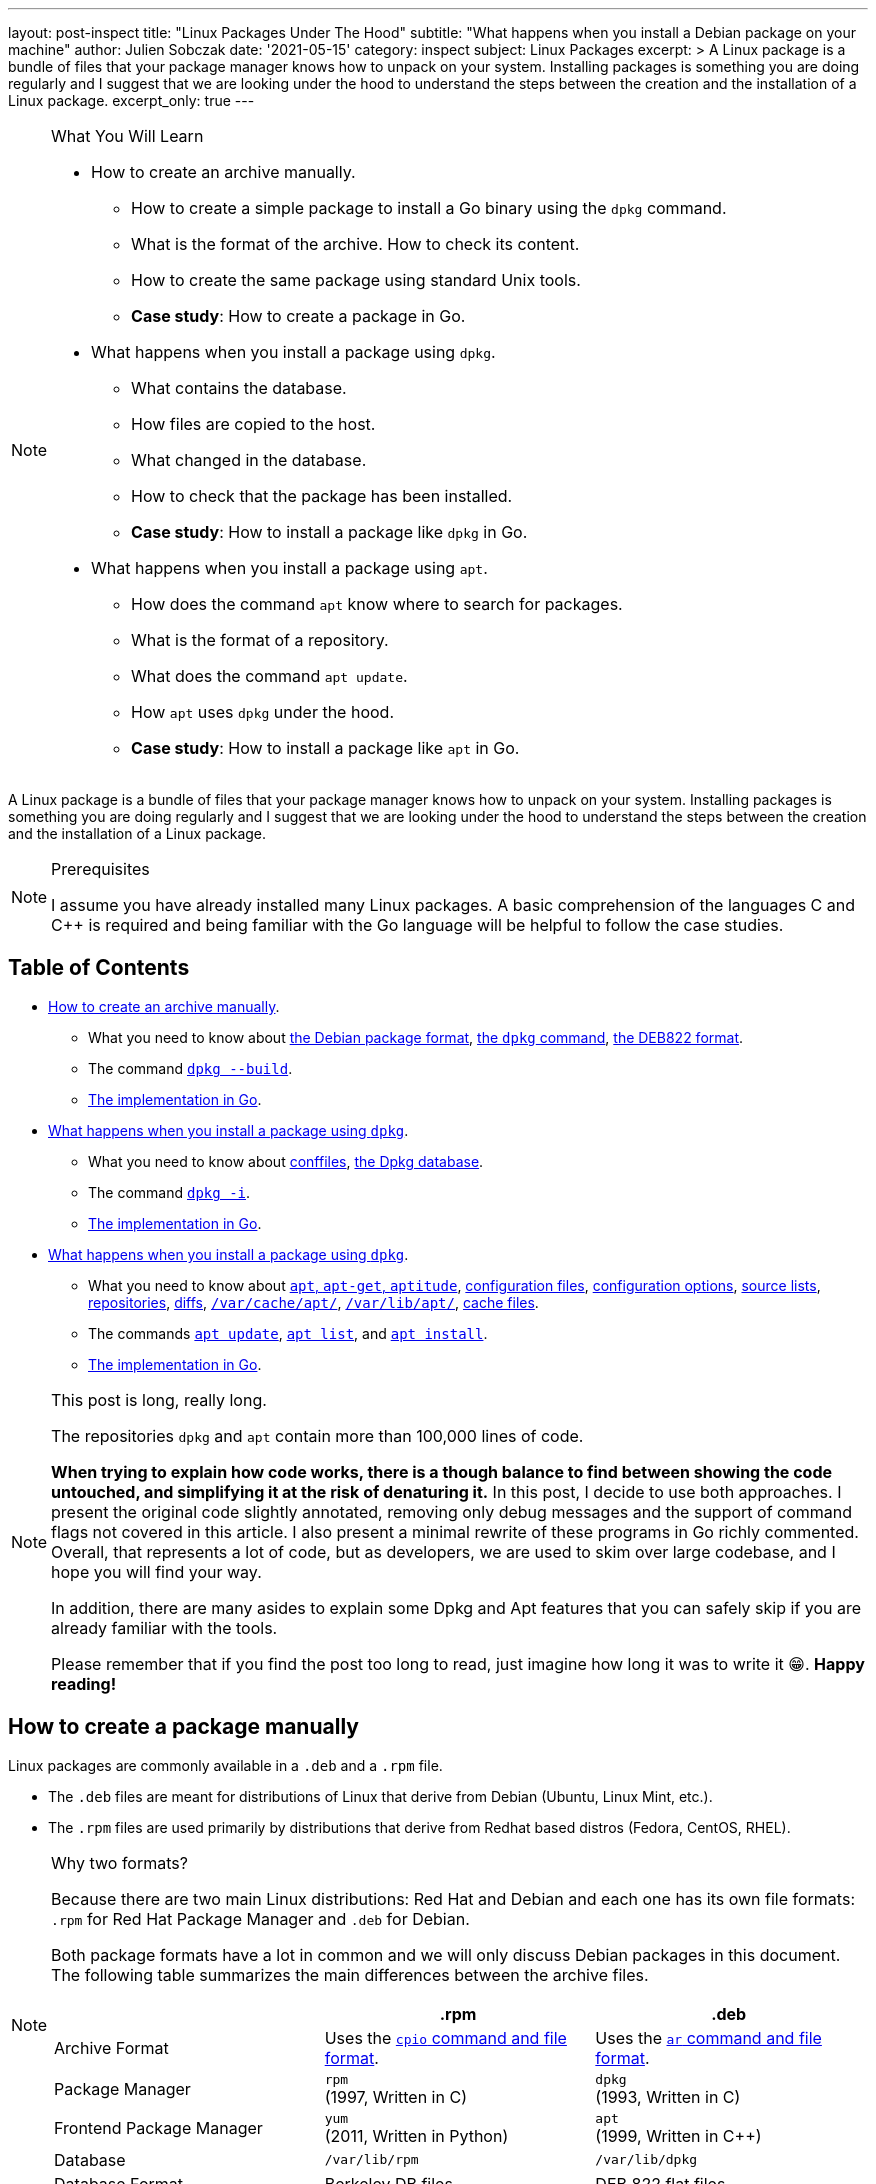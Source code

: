 ---
layout: post-inspect
title: "Linux Packages Under The Hood"
subtitle: "What happens when you install a Debian package on your machine"
author: Julien Sobczak
date: '2021-05-15'
category: inspect
subject: Linux Packages
excerpt: >
  A Linux package is a bundle of files that your package manager knows how to unpack on your system. Installing packages is something you are doing regularly and I suggest that we are looking under the hood to understand the steps between the creation and the installation of a Linux package.
excerpt_only: true
---

:page-liquid:
:tabsize: 4

[NOTE]
.What You Will Learn
====
* How to create an archive manually.
** How to create a simple package to install a Go binary using the `dpkg` command.
** What is the format of the archive. How to check its content.
** How to create the same package using standard Unix tools.
** *Case study*: How to create a package in Go.
* What happens when you install a package using `dpkg`.
** What contains the database.
** How files are copied to the host.
** What changed in the database.
** How to check that the package has been installed.
** *Case study*: How to install a package like `dpkg` in Go.
* What happens when you install a package using `apt`.
** How does the command `apt` know where to search for packages.
** What is the format of a repository.
** What does the command `apt update`.
** How `apt` uses `dpkg` under the hood.
** *Case study*: How to install a package like `apt` in Go.
====

[.lead]
A Linux package is a bundle of files that your package manager knows how to unpack on your system. Installing packages is something you are doing regularly and I suggest that we are looking under the hood to understand the steps between the creation and the installation of a Linux package.

[NOTE]
.Prerequisites
====
I assume you have already installed many Linux packages. A basic comprehension of the languages C and C++ is required and being familiar with the Go language will be helpful to follow the case studies.
====

== Table of Contents

[.compact]
* xref:sect-part1[How to create an archive manually].
** What you need to know about xref:wynk-debian-package-format[the Debian package format], xref:wynk-dpkg[the `dpkg` command], xref:wynk-deb822[the DEB822 format].
** The command xref:cmd-dpkg-build[`dpkg --build`].
** xref:sect-part1-go[The implementation in Go].
* xref:sect-part2[What happens when you install a package using `dpkg`].
** What you need to know about xref:wynk-conffiles[conffiles], xref:wynk-dpkg-database[the Dpkg database].
** The command xref:cmd-dpkg-i[`dpkg -i`].
** xref:sect-part2-go[The implementation in Go].
* xref:sect-part3[What happens when you install a package using `dpkg`].
** What you need to know about xref:wynk-apt-get-aptitude[`apt`, `apt-get`, `aptitude`], xref:wynk-apt-configuration-files[configuration files], xref:wynk-apt-configuration-options[configuration options], xref:wynk-source-lists[source lists], xref:wynk-repositories[repositories], xref:wynk-apt-diffs[diffs], xref:wynk-dir-apt-cache[`/var/cache/apt/`], xref:wynk-dir-apt-lib[`/var/lib/apt/`], xref:wynk-apt-cache-files[cache files].
** The commands xref:cmd-apt-update[`apt update`], xref:cmd-apt-list[`apt list`], and xref:cmd-apt-install[`apt install`].
** xref:sect-part3-go[The implementation in Go].

[NOTE.tip]
.This post is long, really long.
====
The repositories `dpkg` and `apt` contain more than 100,000 lines of code.

*When trying to explain how code works, there is a though balance to find between showing the code untouched, and simplifying it at the risk of denaturing it.* In this post, I decide to use both approaches. I present the original code slightly annotated, removing only debug messages and the support of command flags not covered in this article. I also present a minimal rewrite of these programs in Go richly commented. Overall, that represents a lot of code, but as developers, we are used to skim over large codebase, and I hope you will find your way.

In addition, there are many asides to explain some Dpkg and Apt features that you can safely skip if you are already familiar with the tools.

Please remember that if you find the post too long to read, just imagine how long it was to write it 😁. *Happy reading!*
====



[[sect-part1]]
== How to create a package manually

Linux packages are commonly available in a `.deb` and a `.rpm` file.

* The `.deb` files are meant for distributions of Linux that derive from Debian (Ubuntu, Linux Mint, etc.).
* The `.rpm` files are used primarily by distributions that derive from Redhat based distros (Fedora, CentOS, RHEL).

[NOTE]
.Why two formats?
====
Because there are two main Linux distributions: Red Hat and Debian and each one has its own file formats: `.rpm` for Red Hat Package Manager and `.deb` for Debian.

Both package formats have a lot in common and we will only discuss Debian packages in this document. The following table summarizes the main differences between the archive files.

[cols="<,^,^"]
|===
|| .rpm | .deb

| Archive Format
| Uses the link:https://en.wikipedia.org/wiki/Cpio[`cpio` command and file format].
| Uses the link:https://en.wikipedia.org/wiki/Ar_(Unix)[`ar` command and file format].

| Package Manager
| `rpm` +
(1997, Written in C)
| `dpkg` +
(1993, Written in C)

| Frontend Package Manager
| `yum` +
(2011, Written in Python)
| `apt` +
(1999, Written in C++)

| Database
| `/var/lib/rpm`
| `/var/lib/dpkg`

| Database Format
| Berkeley DB files
| DEB 822 flat files
|===
====

A package is a collection of files to distribute applications or libraries via the Debian package management system. The aim of packaging is to allow the automation of installing, upgrading, configuring, and removing computer programs in a consistent manner.

[[wynk-debian-package-format]]
[NOTE]
.What You Need to Know About the Debian Package Format
====
A `.deb` file is an `ar` archive. The `ar` command is an ancestor of the common `tar` command and was already present in the first Unix version in 1971! Now, this command is (mostly) only used by Debian packages. This archive contains 3 files:

* `debian-binary`: A text file containing `2.0\n`. This states the version of the deb file format. For 2.0, all other lines get ignored.
* `data.tar.gz`: A `tar` archive containing all files that will be installed with their destination paths
[source]
----
./
./sbin/
./sbin/parted
./usr/
./usr/share/
./usr/share/man/
./usr/share/man/man8/
./usr/share/man/man8/parted.8.gz
./usr/share/doc/
./usr/share/doc/parted/
./usr/share/doc/parted/README.Debian
./usr/share/doc/parted/copyright
./usr/share/doc/parted/changelog.Debian.gz
./usr/share/doc/parted/changelog.gz
----
* `control.tar.gz`: A `tar` archive containing various files useful for the `dpkg` command to do its job: metadata about the package (`control`) including the list of required dependencies, the md5 sums of every data file to check integrity (`md5sums`), and also maintainer scripts (ex: `postinst` for post-installation, `prerm` for pre-removal, etc.), which are executables that must be run when installing or removing a package.
[source]
----
control
md5sums
postinst
prerm
----

_Further documentation_:

* link:https://raphaelhertzog.com/2010/11/08/5-reasons-why-a-debian-package-is-more-than-a-simple-file-archive/[5 reasons why a Debian package is more than a simple file archive, Raphaël Hertzog]
* link:https://www.debian.org/doc/manuals/maint-guide/[Debian New Maintainers' Guide], the official procedure to create a package the "Debian way".
====

You can also learn more about Debian packages by installing a Debian package 😀 (the PDF is also available link:https://www.debian.org/doc/manuals/packaging-tutorial/packaging-tutorial.en.pdf[online]):

[source]
----
$ apt install packaging-tutorial
# Check /usr/share/doc/packaging-tutorial/packaging-tutorial.pdf
----

[[wynk-dpkg]]
[NOTE]
.What You Need to Know About the Command `dpkg`
====
The project Dpkg started in 1994, at the same time the Debian package format was created, and thus the command `dpkg` works only with `.deb` binary archives. You must provide the archive as the command does not know how to retrieve it by itself. The command manages a database stored under `/var/lib/dpkg` to keep note of everything that is installed on the server, which is essential to determine what to clean when you remove a package.

Note that the command `dpkg --build` redirects to the command `dpkg-deb --build` and the command `dpkg --list` redirects to the command `dpkg-query --list`. The code of these commands is present in the same repository in `./dpkg-deb/` and `./src/querycmd.c` respectively.

* Official Repository: https://git.dpkg.org/cgit/dpkg/dpkg.git
* GitHub Mirror: https://github.com/guillemj/dpkg
====


To illustrate this post, we will use the Hello World example present in the link:https://gobyexample.com/hello-world[Go by example tutorial].

[source,sh]
----
$ cat > hello.go << HERE
package main
import "fmt"
func main() {
    fmt.Println("hello world")
}
HERE
$ go run hello.go
hello world
$ env GOOS=linux GOARCH=amd64 go build hello.go # Make sure to build for Linux
$ ls
hello    hello.go
$ chmod +x hello
$ ./hello
hello world
----

Our goal is to package this binary and the most popular solution to build a Debian package for a Go program is the link:https://go-team.pages.debian.net/packaging.html[utility `dh-golang`]. As we want to use the most basic commands to get as close as possible to the process, we will use the standard `dpkg` command even if that means not building a world-class Debian package.


=== Prerequisites

To test the packages we are going to build and install, we will use a Debian VM in order to keep your system safe. We will use link:https://www.vagrantup.com/[Vagrant] to create this server. Make sure Vagrant is installed on your system by following the link:https://learn.hashicorp.com/tutorials/vagrant/getting-started-install?in=vagrant/getting-started[installation procedure] for your operating system.

NOTE: There is a companion GitHub repository link:https://github.com/julien-sobczak/linux-packages-under-the-hood[julien-sobczak/linux-packages-under-the-hood] to this blog post. This repository is optional for this article. It mostly contains a `Vagrantfile` to start the virtual machine, the files to create various Debian versions of the package `hello`, and also the Go code that reimplements minimal versions of the `dpkg` and `apt` commands. You will find more information in the link:https://github.com/julien-sobczak/linux-packages-under-the-hood/blob/master/README.md[`README.md`] file of this repository.

Then:

[source, sh]
----
$ mkdir sandbox
$ cd sandbox
$ vagrant init
$ echo > Vagranfile <<EOF
# -*- mode: ruby -*-
# vi: set ft=ruby :

Vagrant.configure("2") do |config|
  config.vm.box = "debian/buster64"
end
EOF
$ vagrant up
# wait a few minutes
$ vagrant ssh
vagrant$ uname -a
Linux buster 4.19.0-16-amd64 #1 SMP Debian 4.19.181-1 (2021-03-19) x86_64 GNU/Linux
----

When using Vagrant, the directory containing your `Vagrantfile` is accessible from the virtual machine from the directory `/vagrant`. We will use it to copy our `hello` binary program:

[source,sh]
----
$ ls
Vagrantfile
$ cp /path/to/hello .
$ vagrant ssh
vagrant$ cd /vagrant
vagrant$ ls
hello Vagrantfile
----

NOTE: All commands whose prompt starts with `vagrant#` must be run inside the virtual machine. Otherwise, run the commands from your host.

We are ready to create a Debian package for our Hello program.

[source,sh]
----
vagrant# cd /vagrant/
vagrant# mkdir -p ./debian/usr/bin # <1>
vagrant# cp hello ./debian/usr/bin/
vagrant# mkdir -p ./debian/DEBIAN # <1>
vagrant# cat > ./debian/DEBIAN/control <<EOF
Package: hello
Version: 1.1-1
Section: base
Priority: optional
Architecture: amd64
Maintainer: Julien Sobczak
Description: Say Hello
EOF
vagrant# cat > ./debian/DEBIAN/preinst <<EOF # <2>
#!/bin/sh
echo "preinst says hello";
EOF
vagrant# cat > ./debian/DEBIAN/postinst <<EOF # <2>
#!/bin/sh
echo "postinst says hello";
EOF
vagrant# tree /vagrant/debian/
|-- DEBIAN
|   |-- control
|   |-- preinst
|   `-- postinst
`-- usr
    `-- bin
        `-- hello
----
<1> The first version of our package `hello` contains only the binary `hello` built previously and a DEB822 file `control` with the package metadata.
<2> We also append basic maintainer scripts that displays a message in the console so that we will know when the installation process runs them.


[[wynk-deb822]]
[NOTE]
.What You Need to Know About the DEB822 Format
====
This format can be seen as an ancestor of YAML or JSON. Here is an example showing the three supported types of fields:

[source,deb822]
----
FieldSimple: simple value
FieldFolded: very long value
 continuing on the next line starting with a space.
FieldMultiline:
 /usr/bin/cmd1
 /usr/bin/cmd2
----

The format is used by the file `control` but also by some files in the `dpkg` database such as `/var/lib/dpkg/status`. This format is also used by the command `apt`, which will be covered later.

_Further documentation_: Check the link:https://man7.org/linux/man-pages/man5/deb822.5.html[man page] for additional information.
====

[[cmd-dpkg-build]]
=== `dpkg --build`

We will use the command `dpkg --build` to build our package:

[source,sh]
----
$ apt install fakeroot # install the fakeroot command
$ fakeroot dpkg --build debian hello_1.1-1_amd64.deb # <1>
----
<1> This command builds a Debian package, which as outlined before, consists in building an `ar` archive containing two `tar` archives: the content of our directory `DEBIAN/` in `control.tar.gz` and the other files in `data.tar.gz`. We use the `fakeroot` command to make sure files inside the archive are created with the user `root`.

We can also reproduce its working link:https://unix.stackexchange.com/questions/30303/how-to-create-a-deb-file-manually[using standard Bash commands]:

[source,sh]
----
$ apt install binutils # install the ar command
$ apt install fakeroot # install the fakeroot command
$ echo 2.0 > debian-binary
$ cd debian && tar czf ../data.tar.gz [a-z]* && cd ..
$ cd debian/DEBIAN/ && tar czf ../../control.tar.gz * && cd ../..
$ fakeroot ar r hello_1.1-1_amd64.deb debian-binary control.tar.gz data.tar.gz
ar: creating hello_1.1-1_amd64.deb # <1>
----
<1> The package will fail most linter checks. Indeed, we ignored many of the best practices that higher-level commands ensure but we will still be able to install this package on our server.

Now is the time to look at the code. Dpkg is written in C, and the function executed by the command `dpkg --build` is the link:https://github.com/guillemj/dpkg/blob/1.20.7/dpkg-deb/build.c#L552-L728[function `do_build` in `./dpkg-deb/build.c`].

.dpkg-deb/build.c
[source, c]
----
int
do_build(const char *const *argv)
{
  struct compress_params control_compress_params;
  struct tar_pack_options tar_options;
  struct dpkg_error err;
  struct dpkg_ar *ar;
  const char *dir, *dest;
  char *ctrldir;
  char *debar;
  char *tfbuf;
  int gzfd;

  /* Decode our arguments. */
  dir = *argv++;
  dest = *argv++;

  debar = gen_dest_pathname(dir, dest); // <1>
  ctrldir = str_fmt("%s/%s", dir, "DEBIAN");

  /* Now that we have verified everything it is time to actually
   * build something. Let's start by making the ar-wrapper. */
  ar = dpkg_ar_create(debar, 0644); // <2>

  /* Create a temporary file to store the control data in. */
  tfbuf = path_make_temp_template("dpkg-deb");
  gzfd = mkstemp(tfbuf);
  free(tfbuf);

  /* Select the compressor to use for our control archive. */
  control_compress_params.type = COMPRESSOR_TYPE_GZIP;
  control_compress_params.strategy = COMPRESSOR_STRATEGY_NONE;
  control_compress_params.level = -1;

  /* Fork a tar to package the control-section of the package. */
  tar_options.mode = "u+rw,go=rX";
  tar_options.root_owner_group = true;
  tarball_pack(ctrldir, control_treewalk_feed, &tar_options,
               &control_compress_params, gzfd);

  free(ctrldir);

  /* We have our first file for the ar-archive. Write a header for it
   * to the package and insert it. */
  const char deb_magic[] = "2.0\n";
  char adminmember[16 + 1];

  sprintf(adminmember, "%s%s", "control.tar",
          compressor_get_extension(control_compress_params.type));

  dpkg_ar_put_magic(ar); // <3>
  dpkg_ar_member_put_mem(ar, "debian-binary", deb_magic, strlen(deb_magic)); // <4>
  dpkg_ar_member_put_file(ar, adminmember, gzfd, -1); // <5>

  close(gzfd);

  /* Control is done, now we need to archive the data. */

  /* Start by creating a new temporary file. */
  tfbuf = path_make_temp_template("dpkg-deb");
  gzfd = mkstemp(tfbuf);
  free(tfbuf);

  /* Pack the directory into a tarball, feeding files from the callback. */
  tar_options.mode = NULL;
  tar_options.root_owner_group = opt_root_owner_group;
  tarball_pack(dir, file_treewalk_feed, &tar_options, &compress_params, gzfd);

  /* Okay, we have data.tar as well now, add it to the ar wrapper. */
  char datamember[16 + 1];

  sprintf(datamember, "%s%s", "data.tar",
          compressor_get_extension(compress_params.type));

  dpkg_ar_member_put_file(ar, datamember, gzfd, -1); // <6>

  close(gzfd);

  if (fsync(ar->fd))
    ohshite(_("unable to sync file '%s'"), ar->name);

  dpkg_ar_close(ar); // <7>

  free(debar);

  return 0;
}
----
<1> The variable `dir` is the local directory containing the package files to build. The variable `dest` is the optional filename for the final package file and `debar` is the final name as determined by the function `gen_dest_pathname`, which determines a default name if the argument is missing.
<2> The function `dpkg_ar_create` creates the archive file named after the variable `debar`.
<3> The function `dpkg_ar_put_magic` defines the magic number `!<arch>\n` telling Linux the file is of type `ar`.
<4> The function `dpkg_ar_member_put_mem` appends the file `debian-binary` with the content of the variable `deb_magic`.
<5> The function `dpkg_ar_member_put_file` appends the file `control.tar` with the content of a temporary file.
<6> Same as above for `data.tar`.
<7> The function `dpkg_ar_close` is part of the housecleaning logic and simply closes the file descriptor.

[[sect-part1-go]]
=== Case Study

What follows is a minimal rewrite of this code in Go. The full code is available on GitHub in the repository link:https://github.com/julien-sobczak/linux-packages-under-the-hood[julien-sobczak/linux-packages-under-the-hood].

[source,go]
.cmd/dpkg/main.go
----
package main

import (
	"archive/tar"
	"bytes"
	"fmt"
	"io/ioutil"
	"log"
	"os"
	"path/filepath"
	"strings"

	"github.com/blakesmith/ar"
)

func main() {
	// This program expects two arguments:
	// - The directory following the resources to package in the archive.
	// - The name of the output .deb file
	if len(os.Args) < 3 {
		log.Fatalf("Missing 'directory' and/or 'dest' arguments.")
	}

	directory := os.Args[1]
	dest := os.Args[2]

	// Create the Debian archive file
	fdeb, _ := os.Create(dest)
	defer fdeb.Close()

	// A Debian package is an archive using the AR format.
	// We use an external Go module to create the archive
	// as the standard library does not support it but supports
	// the tar format that will be used for the control and data files.

	writer := ar.NewWriter(fdeb)
	writer.WriteGlobalHeader()

	// A Debian package contains 3 files that must be
	// added in a precise order.
	// We use two utility functions that will be defined later:
	// - arPutFile is a wrapper around the library to add an entry.
	// - tarballPack creates a tarball using the Go library.

	// Append debian-binary
	arPutFile(writer, "debian-binary", []byte("2.0\n"))

	// Append control.tar
	controlDir := filepath.Join(directory, "DEBIAN")
	controlTarball := tarballPack(controlDir, nil)
	arPutFile(writer, "control.tar", controlTarball)

	// Append data.tar
	dataDir := directory
	dataTarball := tarballPack(dataDir, func(path string) bool {
		// Filter DEBIAN/ files
		return strings.HasPrefix(path, controlDir)
	})
	arPutFile(writer, "data.tar", dataTarball)
}

// arPutFile adds a new entry in a AR archive.
func arPutFile(w *ar.Writer, name string, body []byte) {
	hdr := &ar.Header{
		Name: name,
		Mode: 0600,
		Uid:  0,
		Gid:  0,
		Size: int64(len(body)),
	}
	w.WriteHeader(hdr)
	w.Write(body)
}

// tarballPack traverses a local directory to add all files under it
// into a tarball.
func tarballPack(directory string, filter func(string) bool) []byte {
	var bufdata bytes.Buffer
	twdata := tar.NewWriter(&bufdata)
	filepath.Walk(
		directory,
		func(path string, info os.FileInfo, errParent error) error {
			if info.IsDir() {
				return nil
			}
			if filter != nil && filter(path) {
				return nil
			}
			sep := fmt.Sprintf("%c", filepath.Separator)
			name := strings.TrimPrefix(strings.TrimPrefix(path, directory), sep)
			hdr := &tar.Header{
				Name: name,
				Uid:  0, // root
				Gid:  0, // root
				Mode: 0650,
				Size: info.Size(),
			}
			twdata.WriteHeader(hdr)
			content, _ := ioutil.ReadFile(path)
			twdata.Write(content)

			return nil
		})
	twdata.Close()

	return bufdata.Bytes()
}
----

To run the code:

[source, sh]
----
$ go run main.go hello hello.deb
----

To inspect the resulting archive `hello.deb`, we can use the command `dpkg -c` to view the data files or use the command `ar` to view the real content of the archive:

[source, sh]
----
vagrant# dpkg -c /vagrant/hello.deb
-rw-r-x--- 0/0         2034781 1970-01-01 00:00 usr/bin/hello

vagrant# ar -tf /vagrant/hello.deb
ar -tf /vagrant/hello.deb
debian-binary
control.tar
data.tar
vagrant# ar -xf /vagrant/hello.deb data.tar
vagrant# tar -tf data.tar
usr/bin/hello
----

🎉 *We have finished with the format `.deb`.* This completes the first part of this article. We created a Debian package from scratch! Now, we will inspect the installation process.



[[sect-part2]]
== What happens when you install a package using `dpkg`

The command to install a Debian binary package file is `dpkg -i _myarchive.deb_` and will be the subject of this second part.

[[cmd-dpkg-i]]
=== `dpkg -i`

Let's run the command on our Debian archive:

[source,sh]
----
vagrant# dpkg -i /vagrant/hello.deb
Selecting previously unselected package hello.
(Reading database ... 32264 files and directories currently installed.)
Preparing to unpack /vagrant/hello.deb ...
preinst says hello
Unpacking hello (1.1-1) ...
Setting up hello (1.1-1) ...
postinst says hello

vagrant# hello
hello world
----

The command does a lot of interesting things and the code is larger than the previous `build` command. The link:https://man7.org/linux/man-pages/man1/dpkg.1.html[man page] details the installation steps and we will present the main code for every one of them.

The entry point for the installation of a package is the function `archivefiles`, and most specifically the function `process_archive`:

[source,c]
.src/archives.c
----
int
archivefiles(const char *const *argv)
{
  int i;

  modstatdb_open(msdbrw_readonly);

  for (i = 0; argv[i]; i++) {
    process_archive(argv[i]); // <1>
  }

  process_queue(); <2>

  trigproc_run_deferred();
  modstatdb_shutdown();

  return 0;
}
----
<1> The main function iterates over all packages to install and delegates to the function `process_archive` for the unpacking.
<2> The function `process_queue` configures all packages that have been unpacked in the previous step. We will explain the differences between these two steps.

Let's go!

[start=1]
. *Extract the control files of the new package.*

[source, c]
.src/unpack.c
----
void process_archive(const char *filename) {
  …
  cidir = get_control_dir(cidir); // <1>
  pid = subproc_fork();
  if (pid == 0) {
    cidirrest[-1] = '\0';
    execlp("dpkg-deb", "dpkg-deb", "--control", filename, cidir, NULL); // <2>
    ohshite(_("unable to execute %s (%s)"),
            _("package control information extraction"), BACKEND);
  }
  subproc_reap(pid, "dpkg-deb --control", 0);
  …
}
----
<1> Create a temporary directory (commonly `/var/lib/dpkg/tmp.ci/`).
<2> Run the command `dpkg --control` to extract the `DEBIAN/` directory into it.

Then, the code parses the `control` file to initialize the struct `pkginfo`, which is the main structure to represent a package. (You can check the const `fieldinfos` in `parse.c` to find the mapping between the file and the struct.) Here is a minimal version of this structure with the most important fields annotated:

[source,c]
.lib/dpkg/dpkg-db.h
----
/**
 * Node describing an architecture package instance.
 *
 * This structure holds state information.
 */
struct pkginfo {
  struct pkgset *set;

  enum pkgwant want; // <1>
  /** The error flag bitmask. */
  enum pkgeflag eflag; // <2>
  enum pkgstatus status;
  enum pkgpriority priority;

  struct pkgbin installed; // <3>
  struct pkgbin available; // <3>

  struct fsys_namenode_list *files; // <4>
  bool files_list_valid; // <4>

  /* The status has changed, it needs to be logged. */
  bool status_dirty; // <5>
}
----
<1> The enum `want` determines the expected action for this package, like `PKG_WANT_INSTALL` for installation, or `PKG_WANT_PURGE` for the removal of the package and its configuration files.
<2> The `eflag` is initialized if the parser finds an error in the control file (ex: missing field), and also later during the installation process.
<3> The `installed` and `available` fields contain most of the information present in the `control` files concerning a possible installed version of the package and the new version to install.
<4> Some fields like `files` are initialized later by other functions like  `db-fsys-files.c#ensure_packagefiles_available`, which reads the file `/var/lib/dpkg/list/hello.list` to populate this field.
<5> The `status_dirty` flag is set when the current status of the package changes, for example from `PKG_STAT_UNPACKED` to `PKG_STAT_INSTALLED`.

And now, the function responsible to create this struct:

[source,c]
.src/unpack.c
----
void process_archive(const char *filename) {
  struct pkginfo *pkg;
  …
  parsedb(cidir, parsedb_flags, &pkg); <1>
  …
}
----
<1> The function `parsedb` simply reads a file in link:https://man7.org/linux/man-pages/man5/deb822.5.html[Debian RFC822 format], the format we used to write the `control` file.

[start=2]
. *If another version of the same package was installed before the new installation, execute `prerm` script of the old package.*

[source,c]
.unpack.c#process_archive
----
void process_archive(const char *filename) {
  …
  oldversionstatus = pkg->status; // <1>

  if (oldversionstatus == PKG_STAT_INSTALLED) {
    pkg_set_eflags(pkg, PKG_EFLAG_REINSTREQ);
    pkg_set_status(pkg, PKG_STAT_HALFCONFIGURED); // <2>
    modstatdb_note(pkg); // <2>
    if (dpkg_version_compare(&pkg->available.version,
                             &pkg->installed.version) >= 0)
      /* Upgrade or reinstall. */
      maintscript_fallback(pkg, PRERMFILE, "pre-removal", cidir, cidirrest,
                           "upgrade", "failed-upgrade"); // <3>
    else /* Downgrade => no fallback */
      maintscript_installed(pkg, PRERMFILE, "pre-removal",
                            "upgrade",
                            versiondescribe(&pkg->available.version,
                                            vdew_nonambig),
                            NULL); // <2>
    pkg_set_status(pkg, PKG_STAT_UNPACKED); // <1>
    oldversionstatus = PKG_STAT_UNPACKED;
    modstatdb_note(pkg); // <1>
  }
  …
}
----
<1> The status read during parsing is reused to determine if the package is already installed.
<2> Update the package status to keep trace that the package has been partially installed. The status will be changed several times during the installation. The function `modstatdb_note` persists the new state to disk.
<3> `maintscript_fallback` and `maintscript_installed` delegates to `maintscript_exec` defined in the same file `src/script.c`. This function runs the script in a fork process and aborts if the return code is greater than 0. Differences between the various calls are explained in the next step.

[start=3]
. *Run `preinst` script, if provided by the package.*

[source,c]
.unpack.c#process_archive
----
void process_archive(const char *filename) {
  …
  if (pkg->status == PKG_STAT_NOTINSTALLED) {
    pkg->installed.version = pkg->available.version;
    pkg->installed.multiarch = pkg->available.multiarch;
  }
  pkg_set_status(pkg, PKG_STAT_HALFINSTALLED);
  modstatdb_note(pkg);
  if (oldversionstatus == PKG_STAT_NOTINSTALLED) { // <1>
    maintscript_new(pkg, PREINSTFILE, "pre-installation", cidir, cidirrest,
                    "install", NULL);
  } else if (oldversionstatus == PKG_STAT_CONFIGFILES) { // <1>
    maintscript_new(pkg, PREINSTFILE, "pre-installation", cidir, cidirrest,
                    "install",
                    versiondescribe(&pkg->installed.version, vdew_nonambig),
                    versiondescribe(&pkg->available.version, vdew_nonambig),
                    NULL);
  } else { // <1>
    maintscript_new(pkg, PREINSTFILE, "pre-installation", cidir, cidirrest,
                    "upgrade",
                    versiondescribe(&pkg->installed.version, vdew_nonambig),
                    versiondescribe(&pkg->available.version, vdew_nonambig),
                    NULL);
  }
  …
}
----
<1> The function `maintscript_new` is a variadic function whose latest arguments are passed to the maintainer script to provide context. For example, the `preinst` maintainer script can be called using one of these formats: `preinst install`, `preinst install <old-version>`, or `preinst upgrade <old-version>`. This allows the package developer to take different actions based on the current state of the package.

[start=4]
. *Unpack the new files, and at the same time back up the old files, so that if something goes wrong, they can be restored.*

This step is similar to running the command `dpkg --unpack`. The unpacking process is simple to understand: extract every file present in the `data.tar` to their destination path. But things are not so simple as outlined by this comment:

[source,c]
.unpack.c#process_archive
----
  /*
   * Now we unpack the archive, backing things up as we go.
   * For each file, we check to see if it already exists.
   * There are several possibilities:
   *
   * + We are trying to install a non-directory ...
   *  - It doesn't exist. In this case we simply extract it.
   *  - It is a plain file, device, symlink, &c. We do an ‘atomic
   *    overwrite’ using link() and rename(), but leave a backup copy.
   *    Later, when we delete the backup, we remove it from any other
   *    packages' lists.
   *  - It is a directory. In this case it depends on whether we're
   *    trying to install a symlink or something else.
   *   = If we're not trying to install a symlink we move the directory
   *     aside and extract the node. Later, when we recursively remove
   *     the backed-up directory, we remove it from any other packages'
   *     lists.
   *   = If we are trying to install a symlink we do nothing - ie,
   *     dpkg will never replace a directory tree with a symlink. This
   *     is to avoid embarrassing effects such as replacing a directory
   *     tree with a link to a link to the original directory tree.
   * + We are trying to install a directory ...
   *  - It doesn't exist. We create it with the appropriate modes.
   *  - It exists as a directory or a symlink to one. We do nothing.
   *  - It is a plain file or a symlink (other than to a directory).
   *    We move it aside and create the directory. Later, when we
   *    delete the backup, we remove it from any other packages' lists.
   *
   *                   Install non-dir   Install symlink   Install dir
   *  Exists not               X               X                X
   *  File/node/symlink       LXR             LXR              BXR
   *  Directory               BXR              -                -
   *
   *    X: extract file/node/link/directory
   *   LX: atomic overwrite leaving backup
   *    B: ordinary backup
   *    R: later remove from other packages' lists
   *    -: do nothing
   *
   * After we've done this we go through the remaining things in the
   * lists of packages we're trying to remove (including the old
   * version of the current package). This happens in reverse order,
   * so that we process files before the directories (or symlinks-to-
   * directories) containing them.
   *
   * + If the thing is a conffile then we leave it alone for the purge
   *   operation.
   * + Otherwise, there are several possibilities too:
   *  - The listed thing does not exist. We ignore it.
   *  - The listed thing is a directory or a symlink to a directory.
   *    We delete it only if it isn't listed in any other package.
   *  - The listed thing is not a directory, but was part of the package
   *    that was upgraded, we check to make sure the files aren't the
   *    same ones from the old package by checking dev/inode
   *  - The listed thing is not a directory or a symlink to one (ie,
   *    it's a plain file, device, pipe, &c, or a symlink to one, or a
   *    dangling symlink). We delete it.
   *
   * The removed packages' list becomes empty (of course, the new
   * version of the package we're installing will have a new list,
   * which replaces the old version's list).
   *
   * If at any stage we remove a file from a package's list, and the
   * package isn't one we're already processing, and the package's
   * list becomes empty as a result, we ‘vanish’ the package. This
   * means that we run its postrm with the ‘disappear’ argument, and
   * put the package in the ‘not-installed’ state. If it had any
   * conffiles, their hashes and ownership will have been transferred
   * already, so we just ignore those and forget about them from the
   * point of view of the disappearing package.
   *
   * NOTE THAT THE OLD POSTRM IS RUN AFTER THE NEW PREINST, since the
   * files get replaced ‘as we go’.
   */
----

[[wynk-conffiles]]
[NOTE]
.What You Need to Know About Conffiles
====
We still haven't talked about conffiles. When upgrading a package, you want the package manager to overwrite the previous version of the files, except for configuration files. You don't want to lose your customizations, don’t you?

A Debian archive can therefore include a file `conffiles` in the `DEBIAN/` directory to list a subset of files present in the `data.tar` archive. These "conffiles" are files that must be managed specially to take care of preserving user changes.

Conffiles explains the difference between the commands `dpkg remove` and `dpkg purge`. (The first command ignores conffiles while the second removes them completely.)

The link:https://github.com/julien-sobczak/linux-packages-under-the-hood/tree/master/hello/2.1-1[version 2.1-1 of our package hello] defines a different version written in Python, which reads a configuration file `/etc/hello/settings.conf`, also present in the package. This conffile is referenced in `DEBIAN/conffiles`.

If we try to create this configuration file manually before installing this new version:

[source,sh]
----
vagrant# mkdir /etc/hello
vagrant# echo "Language: English" > /etc/hello/settings.conf

vagrant# dpkg -i /vagrant/hello/hello_2.1-1_amd64.deb
Selecting previously unselected package hello.
(Reading database ... 25063 files and directories currently installed.)
Preparing to unpack .../hello/hello_2.1-1_amd64.deb ...
preinst says hello
Unpacking hello (2.1-1) ...
Setting up hello (2.1-1) ...

Configuration file '/etc/hello/settings.conf'
 ==> File on system created by you or by a script.
 ==> File also in package provided by package maintainer.
   What would you like to do about it ?  Your options are:
    Y or I  : install the package maintainers version
    N or O  : keep your currently-installed version
      D     : show the differences between the versions
      Z     : start a shell to examine the situation
 The default action is to keep your current version.
*** settings.conf (Y/I/N/O/D/Z) [default=N] ? Y
Installing new version of config file /etc/hello/settings.conf ...
postinst says hello

vagrant# cat /etc/hello/settings.conf
Language: French
----

The package manager detects the conflict by keeping a checkum of the last installed version of every conffile (files named `md5sums` in the database) and asks the user what to do about it. Options exist to avoid the prompt and the default is, of course, to preserve existing conffiles.
====

The unpacking runs the command `dpkg-deb --fsys-tarfile` to extract the content of `data.tar`. The command sends each file to a pipe created in the same function `process_archive` and delegates to the function `tarobject` defined in `archives.c`, which implements all the rules presented in the previous comment. The code is rather obvious but is too long to introduce it in this article.

We can mention that the backup process consists in extracting files with a special extension like `.dpkg-tmp`, `.dpkg-old` and `.dpkg-new`. Files are renamed to their definitive name if no problem occurs, except for conffiles, which must wait until the last installation step to be renamed.


[start=5]
. *If another version of the same package was installed before the new installation, execute the `postrm` script of the old package.* Note that this script is executed after the `preinst` script of the new package, because new files are written at the same time old files are removed.

The execution code of the maintainer script `postrm` is similar to the previous scripts.

What is more interesting is what happens at the end of the unpacking step. Indeed, the Dpkg database is updated to reflect the changes.

[[wynk-dpkg-database]]
[NOTE]
.What You Need to Know About the Dpkg Database
====
Dpkg maintains a database under `/var/lib/dpkg`, which regroups various files including the followings:

|===
| file | description

| `/var/lib/dpkg/status`
| A DEB822 file containing the status information for all packages (i.e., the current state of each package and the fields in their `control` file).

| `/var/lib/dpkg/status-old`
| The last backup of the `/var/lib/dpkg/status` file.

| `/var/lib/dpkg/available`
| The list of packages available for installation or upgrade from external origins only if you are using `dselect` as your package manager frontend (instead of `apt` or `aptitude`). See link:https://wiki.debian.org/Teams/Dpkg/FAQ#Q:_What_is_the_dpkg_available_database.3F[details]. _(not described in this article)_

| `/var/lib/dpkg/diversions`
| The list of diversions used by `dpkg` and set by `dpkg-divert` to force a package file to be installed elsewhere. _(not described in this article)_

| `/var/lib/dpkg/statoverride`
| The stats used by `dpkg` and set by `dpkg-statoverride` to change the default ownership and mode of the package files. _(not described in this article)_

|===

In addition, for every installed package, Dpkg keeps a list of additional files:

|===
| file | description

| `/var/lib/dpkg/info/<package_name>.list`
| The list of files and directories installed by the package (the `data.tar` listing)

| `/var/lib/dpkg/info/<package_name>.md5sums`
| The list of MD5 hash values for files installed by the package. Used for example to detect if a conffile had been edited by the user.

| `/var/lib/dpkg/info/<package_name>.conffiles`
| The list of configuration files. Same as the `conffiles` file under `DEBIAN/`


| `/var/lib/dpkg/info/<package_name>.{preinst, postinst, prerm, postrm}`
| Copies of the maintainer scripts present in the package under `DEBIAN/`.

| `/var/lib/dpkg/info/<package_name>.config`
|  link:https://wiki.debian.org/ConfigPackages#debconf-generated_configuration_files[Debconf-generated configuration files] used only by a minority of packages. _(not described in this article)_

|===

====

Here are the different functions called to update the different files in the database:

[source,c]
.src/unpack.c
----
void process_archive(const char *filename) {
  …

  /* OK, now we can write the updated files-in-this package list,
   * since we've done away (hopefully) with all the old junk. */
  write_filelist_except(pkg, &pkg->available, newfiles_queue.head, 0); // <1>

  /* We also install the new maintainer scripts, and any other
   * cruft that may have come along with the package. First
   * we go through the existing scripts replacing or removing
   * them as appropriate; then we go through the new scripts
   * (any that are left) and install them. */
  pkg_infodb_update(pkg, cidir, cidirrest); // <2>

  /* We store now the checksums dynamically computed while unpacking. */
  write_filehash_except(pkg, &pkg->available, newfiles_queue.head, 0); // <3>

  /* Right, the package we've unpacked is now in a reasonable state.
   * The only thing that we have left to do with it is remove
   * backup files, and we can leave the user to fix that if and when
   * it happens (we leave the reinstall required flag, of course). */
  pkg_set_status(pkg, PKG_STAT_UNPACKED);
  modstatdb_note(pkg); // <4>

  ...
}
----
<1> Edit the file `/var/lib/dpkg/info/hello.list`.
<2> Copy all files under `DEBIAN/` into `/var/lib/dpkg/info/` by prefixing them with the package name `hello.`.
<3> Edit the file `/var/lib/dpkg/info/hello.md5sums`.
<4> Update the field `Status` in `/var/lib/dpkg/status` for the package `hello` to set the value `install ok unpacked`.

We are getting close to the end of the function `process_archive`. The last instruction is `enqueue_package(pkg)`. This function simply push a new package waiting to be configured in a queue. Since the `dpkg` command can be executed with several packages to install, the queue ensures all packages have been unpacked before proceeding to their final configuration.

We are now back to the `archivefiles` function:

[source,c]
.src/archives.c
----
int
archivefiles(const char *const *argv)
{
  int i;

  modstatdb_open(msdbrw_readonly);

  for (i = 0; argv[i]; i++) {
    process_archive(argv[i]);
  }

  process_queue(); // <1>

  trigproc_run_deferred();
  modstatdb_shutdown();

  return 0;
}
----
<1> We are here.

What follows is the data structure representing the queue:

[source,c]
.src/packages.c
----
static struct pkg_queue queue = { .head = NULL, .tail = NULL, .length = 0 }; // <1>


/*
 * During the packages queue processing, the algorithm for deciding what to
 * configure first is as follows:
 *
 * Loop through all packages doing a ‘try 1’ until we've been round and
 * nothing has been done, then do ‘try 2’, and subsequent ones likewise.
 * The incrementing of ‘dependtry’ is done by process_queue().
 *
 * Try 1:
 *   Are all dependencies of this package done? If so, do it.
 *   Are any of the dependencies missing or the wrong version?
 *     If so, abort (unless --force-depends, in which case defer).
 *   Will we need to configure a package we weren't given as an
 *     argument? If so, abort ─ except if --force-configure-any,
 *     in which case we add the package to the argument list.
 *   If none of the above, defer the package.
 *
 * Try 2:
 *   Find a cycle and break it (see above).
 *   Do as for try 1.
 *
 * Try 3:
 *   Start processing triggers if necessary.
 *   Do as for try 2.
 *
 * Try 4:
 *   Same as for try 3, but check trigger cycles even when deferring
 *   processing due to unsatisfiable dependencies.
 *
 * Try 5 (only if --force-depends-version):
 *   Same as for try 2, but don't mind version number in dependencies.
 *
 * Try 6 (only if --force-depends):
 *   Do anyway.
 */
enum dependtry {
	DEPEND_TRY_NORMAL = 1,
	DEPEND_TRY_CYCLES = 2,
	DEPEND_TRY_TRIGGERS = 3,
	DEPEND_TRY_TRIGGERS_CYCLES = 4,
	DEPEND_TRY_FORCE_DEPENDS_VERSION = 5,
	DEPEND_TRY_FORCE_DEPENDS = 6,
	DEPEND_TRY_LAST,
};
enum dependtry dependtry = DEPEND_TRY_NORMAL; // <2>
int sincenothing = 0; // <2>
----
<1> The global variable containing the packages to configure.
<2> These variables control the algorithm that decides which package must be configured first, which must be postponed, and when to abort the installation completely.

Finally, the logic to empty the queue present in the function `process_queue`:

[source,c]
.src/archives.c
----
void process_queue(void) {
  struct pkginfo *volatile pkg;
  volatile enum action action_todo;

  while (!pkg_queue_is_empty(&queue)) {
    pkg = pkg_queue_pop(&queue);

    ensure_package_clientdata(pkg);
    pkg->clientdata->enqueued = false;

    action_todo = cipaction->arg_int;

    if (sincenothing++ > queue.length * 3 + 2) {
      /* Make sure that even if we have exceeded the queue since not having
       * made any progress, we are not getting stuck trying to progress by
       * trigger processing, w/o jumping into the next dependtry. */
      dependtry++;
      sincenothing = 0;
      if (dependtry >= DEPEND_TRY_LAST)
        internerr("exceeded dependtry %d (sincenothing=%d; queue.length=%d)",
                  dependtry, sincenothing, queue.length);
    } else if (sincenothing > queue.length * 2 + 2) {
      if (dependtry >= DEPEND_TRY_TRIGGERS &&
          progress_bytrigproc && progress_bytrigproc->trigpend_head) {
        enqueue_package(pkg);
        pkg = progress_bytrigproc;
        progress_bytrigproc = NULL;
        action_todo = act_configure;
      } else {
        dependtry++;
        sincenothing = 0;
        if (dependtry >= DEPEND_TRY_LAST)
          internerr("exceeded dependtry %d (sincenothing=%d, queue.length=%d)",
                    dependtry, sincenothing, queue.length);
      }
    }

    debug(dbg_general, "process queue pkg %s queue.len %d progress %d, try %d",
          pkg_name(pkg, pnaw_always), queue.length, sincenothing, dependtry);

    deferred_configure(pkg); // <1>
  }

  if (queue.length)
    internerr("finished package processing with non-empty queue length %d",
              queue.length);
}
----
<1> The function `deferred_configure` is the main function doing the configuration and is the subject of the next step.



[start=6]
. *Configure the package.*
.. Unpack the conffiles, and at the same time back up the old conffiles, so that they can be restored if something goes wrong.
.. Run `postinst` script, if provided by the package.

The last step uses the same code as the command `dpkg --configure`, which may be used to reconfigure a package that had already been unpacked.

The configuration step is implemented by the function `deferred_configure` which focuses on a single package to configure. If the configuration cannot proceed, the package will be enqueued to be reprocessed later or not. Here is a simplified version:

[source,c]
.src/configure.c
----
/**
 * Process the deferred configure package.
 *
 * @param pkg The package to act on.
 */
void
deferred_configure(struct pkginfo *pkg)
{
	struct varbuf aemsgs = VARBUF_INIT;
	struct conffile *conff;
	struct pkginfo *otherpkg;
	enum dep_check ok;

	ok = dependencies_ok(pkg, NULL, &aemsgs); // <1>
	if (ok == DEP_CHECK_DEFER) {
		varbuf_destroy(&aemsgs);
		ensure_package_clientdata(pkg);
		pkg->clientdata->istobe = PKG_ISTOBE_INSTALLNEW;
		enqueue_package(pkg);
		return;
	}

	/*
	 * At this point removal from the queue is confirmed. This
	 * represents irreversible progress wrt trigger cycles. Only
	 * packages in PKG_STAT_UNPACKED are automatically added to the
	 * configuration queue, and during configuration and trigger
	 * processing new packages can't enter into unpacked.
	 */
	sincenothing = 0;


	printf(_("Setting up %s (%s) ...\n"), pkg_name(pkg, pnaw_nonambig),
	       versiondescribe(&pkg->installed.version, vdew_nonambig));
	log_action("configure", pkg, &pkg->installed);


	if (pkg->status == PKG_STAT_UNPACKED) {
		/* On entry, the ‘new’ version of each conffile has been
		 * unpacked as ‘*.dpkg-new’, and the ‘installed’ version is
		 * as-yet untouched in ‘*’. The hash of the ‘old distributed’
		 * version is in the conffiles data for the package. If
		 * ‘*.dpkg-new’ no longer exists we assume that we've
		 * already processed this one. */
		for (conff = pkg->installed.conffiles; conff; conff = conff->next) {
			deferred_configure_conffile(pkg, conff); // <2>
		}

		pkg_set_status(pkg, PKG_STAT_HALFCONFIGURED);
		modstatdb_note(pkg);
	}

	maintscript_postinst(pkg, "configure",
      dpkg_version_is_informative(&pkg->configversion) ?
	        versiondescribe(&pkg->configversion, vdew_nonambig) :
          "",
      NULL); // <3>

	pkg_reset_eflags(pkg);
	post_postinst_tasks(pkg, PKG_STAT_INSTALLED); // <4>
}
----
<1> In case of a missing dependency, the installation will abort only at this step, after the unpacking of the package files.
<2> The function `deferred_configure_conffile` renames the conffiles still ending with the suffix `.dpkg-new` created during the unpacking. This function also shows the confirmation prompt.
<3> Run the `postinst` maintainer script.
<4> Change the status to `PKG_STAT_INSTALLED` and force the update in the `status` database file.

The installation of our package is now completed. We can check the package has been installed by running the `hello` command:

[source,sh]
----
vagrant# hello
hello world!
----

Or by using the command `dpkg` to get the status of the package:

[source,sh]
----
vagrant# dpkg -s hello
Package: hello
Status: install ok unpacked
Priority: optional
Section: base
Maintainer: Julien Sobczak
Architecture: amd64
Version: 1.1-1
Description: Say Hello
----

[[sect-part2-go]]
=== Case Study

What follows is a minimal rewrite in Go of the code covered in this second part. The full code is available on GitHub in the repository link:https://github.com/julien-sobczak/linux-packages-under-the-hood[julien-sobczak/linux-packages-under-the-hood].

But first, let's remove the package or we will not be able to test our program:

[source,sh]
----
# dpkg -r hello
(Reading database ... 26963 files and directories currently installed.)
Removing hello (1.1-1) ...

# hello
bash: /usr/bin/hello: No such file or directory
----

Here is the code:

[source,go]
.main.go
----
package main

import (
	"archive/tar"
	"bytes"
	"fmt"
	"io"
	"log"
	"os"
	"os/exec"
	"path/filepath"
	"strings"

	"github.com/blakesmith/ar"
	"github.com/julien-sobczak/deb822"
)

func main() {
	// This program expects one or more package files to install.
	if len(os.Args) < 2 {
		log.Fatalf("Missing package archive(s)")
	}

	// Read the DPKG database
	db, _ := loadDatabase()

	// Unpack and configure the archive(s)
	for _, archivePath := range os.Args[1:] {
		processArchive(db, archivePath)
	}

	// For simplicity reasons, we don't manage a queue to defer
	// the configuration of packages like in the official code.
}

//
// Dpkg Database
//

type Database struct {
	// File /var/lib/dpkg/status
	Status deb822.Document
	// Packages under /var/lib/dpkg/info/
	Packages []*PackageInfo
}

type PackageInfo struct {
	Paragraph deb822.Paragraph // Extracted section in /var/lib/dpkg/status

	// info
	Files             []string          // File <name>.list
	Conffiles         []string          // File <name>.conffiles
	MaintainerScripts map[string]string // File <name>.{preinst,prerm,...}

	Status      string // Current status (as present in `Paragraph`)
	StatusDirty bool   // True to ask for sync
}

func (p *PackageInfo) Name() string {
	// Extract the package name from its section in /var/lib/dpkg/status
	return p.Paragraph.Value("Package")
}

func (p *PackageInfo) Version() string {
	// Extract the package version from its section in /var/lib/dpkg/status
	return p.Paragraph.Value("Version")
}

// isConffile determines if a file must be processed as a conffile.
func (p *PackageInfo) isConffile(path string) bool {
	for _, conffile := range p.Conffiles {
		if path == conffile {
			return true
		}
	}
	return false
}

// InfoPath returns the path of a file under /var/lib/dpkg/info/.
// Ex: "list" => /var/lib/dpkg/info/hello.list
func (p *PackageInfo) InfoPath(filename string) string {
	return filepath.Join("/var/lib/dpkg", p.Name()+"."+filename)
}

// We now add a method to change the package status
// and make sure the section in the status file is updated too.
// This method will be used several times at the different steps
// of the installation process.

func (p *PackageInfo) SetStatus(new string) {
	p.Status = new
	p.StatusDirty = true
	// Override in DEB 822 document used to write the status file
	old := p.Paragraph.Values["Status"]
	parts := strings.Split(old, " ")
	newStatus := fmt.Sprintf("%s %s %s", parts[0], parts[1], new)
	p.Paragraph.Values["Status"] = newStatus
}

// Now, we are ready to read the database directory to initialize the structs.

func loadDatabase() (*Database, error) {
	// Load the status file
	f, _ := os.Open("/var/lib/dpkg/status")
	parser, _ := deb822.NewParser(f)
	status, _ := parser.Parse()

	// Read the info directory
	var packages []*PackageInfo
	for _, statusParagraph := range status.Paragraphs {
		statusField := statusParagraph.Value("Status") // install ok installed
		statusValues := strings.Split(statusField, " ")

		pkg := PackageInfo{
			Paragraph:         statusParagraph,
			MaintainerScripts: make(map[string]string),
			Status:            statusValues[2],
			StatusDirty:       false,
		}

		// Read the configuration files
		pkg.Files, _ = ReadLines(pkg.InfoPath("list"))
		pkg.Conffiles, _ = ReadLines(pkg.InfoPath("conffiles"))

		// Read the maintainer scripts
		maintainerScripts := []string{"preinst", "postinst", "prerm", "postrm"}
		for _, script := range maintainerScripts {
			scriptPath := pkg.InfoPath(script)
			if _, err := os.Stat(scriptPath); !os.IsNotExist(err) {
				content, err := os.ReadFile(scriptPath)
				if err != nil {
					return nil, err
				}
				pkg.MaintainerScripts[script] = string(content)
			}
		}
		packages = append(packages, &pkg)
	}

	// We have read everything that interest us and are ready
	// to populate the Database struct.

	return &Database{
		Status:   status,
		Packages: packages,
	}, nil
}

// Now we are ready to process an archive to install.

func processArchive(db *Database, archivePath string) error {

	// Read the Debian archive file
	f, err := os.Open(archivePath)
	if err != nil {
		return err
	}
	defer f.Close()
	reader := ar.NewReader(f)

	// Skip debian-binary
	reader.Next()

	// control.tar
	reader.Next()
	var bufControl bytes.Buffer
	io.Copy(&bufControl, reader)

	pkg, err := parseControl(db, bufControl)
	if err != nil {
		return err
	}

	// Add the new package in the database
	db.Packages = append(db.Packages, pkg)
	db.Sync()

	// data.tar
	reader.Next()
	var bufData bytes.Buffer
	io.Copy(&bufData, reader)

	fmt.Printf("Preparing to unpack %s ...\n", filepath.Base(archivePath))

	if err := pkg.Unpack(bufData); err != nil {
		return err
	}
	if err := pkg.Configure(); err != nil {
		return err
	}

	db.Sync()

	return nil
}

// parseControl processes the control.tar archive.
func parseControl(db *Database, buf bytes.Buffer) (*PackageInfo, error) {

	// The control.tar archive contains the most important files
	// we need to install the package.
	// We need to extract metadata from the control file, determine
	// if the package contains conffiles and maintainer scripts.

	pkg := PackageInfo{
		MaintainerScripts: make(map[string]string),
		Status:            "not-installed",
		StatusDirty:       true,
	}

	tr := tar.NewReader(&buf)

	for {
		hdr, err := tr.Next()
		if err == io.EOF {
			break // End of archive
		}
		if err != nil {
			return nil, err
		}

		// Read the file content
		var buf bytes.Buffer
		if _, err := io.Copy(&buf, tr); err != nil {
			return nil, err
		}

		switch filepath.Base(hdr.Name) {
		case "control":
			parser, _ := deb822.NewParser(strings.NewReader(buf.String()))
			document, _ := parser.Parse()
			controlParagraph := document.Paragraphs[0]

			// Copy control fields and add the Status field in second position
			pkg.Paragraph = deb822.Paragraph{
				Values: make(map[string]string),
			}

			// Make sure the field "Package' comes first, then "Status",
			// then remaining fields.
			pkg.Paragraph.Order = append(
				pkg.Paragraph.Order, "Package", "Status")
			pkg.Paragraph.Values["Package"] = controlParagraph.Value("Package")
			pkg.Paragraph.Values["Status"] = "install ok non-installed"
			for _, field := range controlParagraph.Order {
				if field == "Package" {
					continue
				}
				pkg.Paragraph.Order = append(pkg.Paragraph.Order, field)
				pkg.Paragraph.Values[field] = controlParagraph.Value(field)
			}
		case "conffiles":
			pkg.Conffiles = SplitLines(buf.String())
		case "prerm":
			fallthrough
		case "preinst":
			fallthrough
		case "postinst":
			fallthrough
		case "postrm":
			pkg.MaintainerScripts[filepath.Base(hdr.Name)] = buf.String()
		}
	}

	return &pkg, nil
}

// Unpack processes the data.tar archive.
func (p *PackageInfo) Unpack(buf bytes.Buffer) error {

	// The unpacking process consists in extracting all files
	// in data.tar to their final destination, except for conffiles,
	// which are copied with a special extension that will be removed
	// in the configure step.

	if err := p.runMaintainerScript("preinst"); err != nil {
		return err
	}

	fmt.Printf("Unpacking %s (%s) ...\n", p.Name(), p.Version())

	tr := tar.NewReader(&buf)
	for {
		hdr, err := tr.Next()
		if err == io.EOF {
			break // End of archive
		}
		if err != nil {
			return err
		}

		var buf bytes.Buffer
		if _, err := io.Copy(&buf, tr); err != nil {
			return err
		}

		switch hdr.Typeflag {
		case tar.TypeReg:
			dest := hdr.Name
			if strings.HasPrefix(dest, "./") {
				// ./usr/bin/hello => /usr/bin/hello
				dest = dest[1:]
			}
			if !strings.HasPrefix(dest, "/") {
				// usr/bin/hello => /usr/bin/hello
				dest = "/" + dest
			}

			tmpdest := dest
			if p.isConffile(tmpdest) {
				// Extract using the extension .dpkg-new
				tmpdest += ".dpkg-new"
			}

			if err := os.MkdirAll(filepath.Dir(tmpdest), 0755); err != nil {
				log.Fatalf("Failed to unpack directory %s: %v", tmpdest, err)
			}

			content := buf.Bytes()
			if err := os.WriteFile(tmpdest, content, 0755); err != nil {
				log.Fatalf("Failed to unpack file %s: %v", tmpdest, err)
			}

			p.Files = append(p.Files, dest)
		}
	}

	p.SetStatus("unpacked")
	p.Sync()

	return nil
}

// Configure processes the conffiles.
func (p *PackageInfo) Configure() error {

	// The configure process consists in renaming the conffiles
	// unpacked at the previous step.
	//
	// We ignore some implementation concerns like checking if a conffile
	// has been updated using the last known checksum.

	fmt.Printf("Setting up %s (%s) ...\n", p.Name(), p.Version())

	// Rename conffiles
	for _, conffile := range p.Conffiles {
		os.Rename(conffile+".dpkg-new", conffile)
	}
	p.SetStatus("half-configured")
	p.Sync()

	// Run maintainer script
	if err := p.runMaintainerScript("postinst"); err != nil {
		return err
	}
	p.SetStatus("installed")
	p.Sync()

	return nil
}

func (p *PackageInfo) runMaintainerScript(name string) error {

	// The control.tar file can contains scripts to be run at
	// specific moments. This function uses the standard Go library
	// to run the `sh` command with a maintainer scrpit as an argument.

	if _, ok := p.MaintainerScripts[name]; !ok {
		// Nothing to run
		return nil
	}

	out, err := exec.Command("/bin/sh", p.InfoPath(name)).Output()
	if err != nil {
		return err
	}
	fmt.Print(string(out))

	return nil
}

// We have covered the different steps of the installation process.
// We still need to write the code to sync the database.

func (d *Database) Sync() error {
	newStatus := deb822.Document{
		Paragraphs: []deb822.Paragraph{},
	}

	// Sync the /var/lib/dpkg/info directory
	for _, pkg := range d.Packages {
		newStatus.Paragraphs = append(newStatus.Paragraphs, pkg.Paragraph)

		if pkg.StatusDirty {
			if err := pkg.Sync(); err != nil {
				return err
			}
		}
	}

	// Make a new version of /var/lib/dpkg/status
	os.Rename("/var/lib/dpkg/status", "/var/lib/dpkg/status-old")
	formatter := deb822.NewFormatter()
	formatter.SetFoldedFields("Description")
	formatter.SetMultilineFields("Conffiles")
	if err := os.WriteFile("/var/lib/dpkg/status",
		[]byte(formatter.Format(newStatus)), 0644); err != nil {
		return err
	}

	return nil
}

func (p *PackageInfo) Sync() error {
	// This function synchronizes the files under /var/lib/dpkg/info
	// for a single package.

	// Write <package>.list
	if err := os.WriteFile(p.InfoPath("list"),
		[]byte(MergeLines(p.Files)), 0644); err != nil {
		return err
	}

	// Write <package>.conffiles
	if err := os.WriteFile(p.InfoPath("conffiles"),
		[]byte(MergeLines(p.Conffiles)), 0644); err != nil {
		return err
	}

	// Write <package>.{preinst,prerm,postinst,postrm}
	for name, content := range p.MaintainerScripts {
		err := os.WriteFile(p.InfoPath(name), []byte(content), 0755)
		if err != nil {
			return err
		}
	}

	p.StatusDirty = false
	return nil
}

/* Utility functions */

func ReadLines(path string) ([]string, error) {
	if _, err := os.Stat(path); !os.IsNotExist(err) {
		content, err := os.ReadFile(path)
		if err != nil {
			return nil, err
		}
		return SplitLines(string(content)), nil
	}
	return nil, nil
}

func SplitLines(content string) []string {
	var lines []string
	for _, line := range strings.Split(string(content), "\n") {
		if strings.TrimSpace(line) == "" {
			continue
		}
		lines = append(lines, line)
	}
	return lines
}

func MergeLines(lines []string) string {
	return strings.Join(lines, "\n") + "\n"
}
----

Let's test the new command:

[source,sh]
----
$ go build -o dpkg main.go
$ vagrant destroy -f # Recreate the VM
$ vagrant up         # to force a fresh installation.
vagrant$ sudo su
vagrant# /vagrant/dpkg /vagrant/hello.deb
Preparing to unpack hello.deb ...
preinst says hello
Unpacking hello (1.1-1) ...
Setting up hello (1.1-1) ...
postinst says hello

vagrant# hello
hello world

vagrant# dpkg -s hello
Package: hello
Status: install ok installed
Priority: optional
Section: base
Maintainer: Julien Sobczak
Architecture: amd64
Version: 1.1-1
Description: Say Hello
----

Our package has been correctly installed. The standard `dpkg` command recognized it and can be used to remove the package like any other installed package:

[source,sh]
----
vagrant# dpkg -r hello
(Reading database ... 25063 files and directories currently installed.)
Removing hello (1.1-1) ...
prerm says hello
postrm says hello

vagrant# hello
bash: /usr/bin/hello: No such file or directory
----

🎉 *We have finished with the command `dpkg`.* We succeeded in creating a package manually and installed it using a basic Go program. We have a better understanding of how `dpkg` is working and what information is available in its database. Now, we will have a look at the package manager frontend `apt` to understand how these programs are working together to install a package.



[[sect-part3]]
== What happens when you install a package using `apt`

The main reason to use `apt` is for the dependency management support. This command understands that in order to install a given package, other packages may need to be installed too, and `apt` can download and install them. In practice, `dpkg` is called a package manager and `apt` is called a frontend package manager.

[[wynk-apt-get-aptitude]]
[NOTE]
.What You Need to Know About `apt`, `apt-get`, `aptitude`
====
APT is a vast project started in 1997 organized around a core library. The command `apt-get` was the first frontend developed within the project, and `apt` is the second command provided by APT, which overcomes some design mistakes of `apt-get`, for example,  `apt` refuses to install dependencies that were not installed beforehand during an upgrade. Under the hood, both tools are built on top of the core library and are thus very close.

External projects like `aptitude` have been developed later to support new features like auto-removing of packages when they are no longer required, but most of these features are now available in `apt` too.

The most widespread command remains `apt`, and it is the one that we will use in this section.

* Apt (`apt` and `apt-get`) Official Repository: https://salsa.debian.org/apt-team/apt
* Apt GitHub Mirror: https://github.com/Debian/apt
* Aptitude Official Repository: https://salsa.debian.org/apt-team/aptitude

_Further documentation_: link:https://raphaelhertzog.com/2011/06/20/apt-get-aptitude-%e2%80%a6-pick-the-right-debian-package-manager-for-you/[apt-get, aptitude, … pick the right Debian package manager for you, Raphaël Hertzog]
====

APT makes software available to the user by doing the dirty work of downloading all the required packages and installing them using `dpkg` in the correct order to respect the dependencies. The scope of APT is larger than Dpkg and its behavior is highly configurable.

[[wynk-apt-configuration-files]]
[NOTE]
.What You Need to Know About APT Configuration Files
====
APT configuration resides under `/etc/apt/`, which contains the following files:

* `apt.conf` and `apt.conf.d/`: The main configuration files where hundred of options are available (xref:wynk-apt-configuration-options[more about them soon]). The command `apt-config dump` can be used to view all available options with their default values:
+
[source,sh]
----
$ apt-config dump
...
Dir "/";
Dir::State "var/lib/apt";
Dir::State::status "/var/lib/dpkg/status";
Dir::Cache "var/cache/apt";
Dir::Etc "etc/apt";
Dir::Etc::sourcelist "sources.list";
Dir::Etc::sourceparts "sources.list.d";
Dir::Etc::main "apt.conf";
Dir::Etc::parts "apt.conf.d";
Dir::Etc::preferences "preferences";
Dir::Etc::preferencesparts "preferences.d";
Dir::Etc::trusted "trusted.gpg";
Dir::Etc::trustedparts "trusted.gpg.d";
...
----
* `sources.list` and `sources.list.d/`: lists of repositories (xref:wynk-repositories[more about them soon]). Here are the default repositories on my Debian server:
+
[source,sh]
----
$ cat /etc/apt/sources.list
deb http://deb.debian.org/debian buster main
deb-src http://deb.debian.org/debian buster main
deb http://security.debian.org/debian-security buster-security main
deb-src http://security.debian.org/debian-security buster-security main
deb http://deb.debian.org/debian buster-updates main
deb-src http://deb.debian.org/debian buster-updates main
deb http://deb.debian.org/debian buster-backports main
deb-src http://deb.debian.org/debian buster-backports main
----
* `preferences` and `preferences.d/`: APT pinning is the only available preference. By default, when multiple repositories are configured, a package can exist in several of them and APT applies logic to decide which one must be installed. Pinning allows you to change this logic (called a policy) for some packages. The command `apt-cache policy [pkg]` can be used to view the global policy when called without argument:
+
[source,sh]
----
$ apt-cache policy
Package files:
 100 /var/lib/dpkg/status
     release a=now
 500 http://security.debian.org/debian-security buster-security/main
     amd64 Packages
     release o=Debian,a=testing-security,n=buster-security,
     l=Debian-Security,c=main,b=amd64
     origin security.debian.org
 500 http://deb.debian.org/debian buster/main amd64 Packages
     release o=Debian,a=testing,n=buster,l=Debian,c=main,b=amd64
     origin deb.debian.org
----
+
You can create preferences files to privilege a specific repository for a given package or to prevent this package to be upgraded. _(not covered in this article)_
* `trusted.gpg` and `trusted.gpg.d/`: keys for secure authentication of packages (known as "Secure APT" and used in Debian since 2005). The command `apt-key` can be used to show the keys, and to add or remove a key. APT uses public-key (asymmetric) cryptography using GPG:
+
[source,sh]
----
$ ls -1 /etc/apt/trusted.gpg.d/
debian-archive-buster-automatic.gpg
debian-archive-buster-security-automatic.gpg
debian-archive-buster-stable.gpg
debian-archive-stretch-automatic.gpg
debian-archive-stretch-security-automatic.gpg
debian-archive-stretch-stable.gpg
----
+
When installing a package, APT retrieves the package from an external repository and the `Release` file, which is the entry file to find `Packages` index files, may have be altered (which means checking the MD5 sums inside these index files is useless if we can't guarantee that the `Release` file is safe against a man-in-the-middle attack). This is the goal of secure APT. Concretely, secure APT always downloads a `Release.gpg` file if existing before downloading a `Release` file. (NB: The file `InRelease` had now merged the intent of these two deprecated files.) Using cryptography, APT can be sure that the file is safe and can trust the MD5 sums present inside it to check other files like `Packages` files. Otherwise, APT will complain with the following message you have probably encountered before:
+
[source,sh]
----
# When adding a new repository in `/etc/apt/sources.list.d/`:
W: GPG error: http://ftp.us.debian.org testing Release:
 The following signatures couldn't be verified
 because the public key is not available:
 NO_PUBKEY 010908312D230C5F
# When installing a new package from this repository:
WARNING: The following packages cannot be authenticated!
  libglib-perl libgtk2-perl
Install these packages without verification [y/N]?
----
* `auth.conf` and `auth.conf.d/`: APT configuration and repositories list must be accessible to any user on the system but some repositories may require login information to connect, which are stored in these restrictive files. For example, instead of specifying the user/password `apt:debian` in the source list file directly (`deb https://apt:debian@example.org/debian buster main`), you can create an entry in `auth.conf`:
+
[source]
----
machine example.org
login apt
password debian
----
_(not covered in this article)_
* `listchanges.conf` and `listchanges.conf.d`: Only used by the command `apt-listchanges` to show what has been changed in a new version of a Debian package, as compared to the version currently installed on the system. It does this by extracting the relevant entries from both the `NEWS.Debian` and `changelog[.Debian]` files, usually found in `/usr/share/doc/_package_` in Debian package archives. _(not covered in this article)_

In practice, `.d` directories are privileged so that the configuration can be split into several files. Single file may not even exist on your machine and are often deprecated.

_Further documentation_: link:https://wiki.debian.org/AptConfiguration[APT configuration], link:https://wiki.debian.org/SecureApt[Secure APT].
====

Now is the time to start looking at the code again. APT is written in C++. The entry point for any APT command is the file `cmdline/apt.cc` which contains a function `GetCommands()` that maps each command with a function defined in the directory `apt-private/`, which delegates to other functions in the main APT lib present in the directory `apt-pkg/` (i.e., cmdline/ -> apt-private/ -> apk-pkg/):

[source,c++]
.cmdline/apt.cc
----
static std::vector<aptDispatchWithHelp> GetCommands()                        /*{{{*/
{
   return {
      {"list", &DoList, _("list packages based on package names")},
      {"update", &DoUpdate, _("update list of available packages")},
      {"install", &DoInstall, _("install packages")},

      // ...

      {nullptr, nullptr, nullptr}
   };
}
----

Before invoking the command function, APT simply initializes a few classes like `pkgSystem` to set the default configuration options.

[[wynk-apt-configuration-options]]
[NOTE]
.What You Need to Know About APT Configuration Options
====
Unlike Dpkg, APT is highly configurable using the files `/etc/apt/apt.conf` and  `/etc/apt/apt.conf.d/`. The format is similar to some Linux tools like `bind` or `dhcp`.

[source,sh]
----
vagrant$ cat /etc/apt/apt.conf.d/*
APT
{
  NeverAutoRemove
  {
	"^firmware-linux.*";
	"^linux-firmware$";
	"^linux-image-[a-z0-9]*$";
	"^linux-image-[a-z0-9]*-[a-z0-9]*$";
  };
};
DPkg::Pre-Install-Pkgs { "/usr/bin/apt-listchanges --apt || test $? -lt 10"; };
...
----
The configuration file is organized in a tree organized into functional groups. For instance, `APT::Get::Assume-Yes` is an option within the `APT` tool group, for the `Get` tool. A new scope can be opened with curly braces, like this:

[source]
----
APT {
  Get {
    Assume-Yes "true";
    Fix-Broken "true";
  };
};
----

You can retrieve the full list of options using the command `apt-config`:

[source,sh]
----
vagrant# apt-config dump
APT "";
APT::Architecture "amd64";
APT::Build-Essential "";
APT::Build-Essential:: "build-essential";
APT::Install-Recommends "1";
APT::Install-Suggests "0";
APT::Sandbox "";
APT::Sandbox::User "_apt";
… hundreds of other options ...
----

Inside the code, the configuration is accessible using the class `Configuration` (defined in `apt-pkg/contrib/configuration.h`):

[source,c++]
----
#include <apt-pkg/configuration.h>

Configuration *_config = new Configuration;

// Example with a boolean option
if (_config->FindB("pkgCacheFile::Generate", true) == false) {}

// Example with an integer option
int const Limit = _config->FindI("Acquire::QueueHost::Limit",DEFAULT_HOST_LIMIT)
----

_Further documentation_: link:https://www.commandlinux.com/man-page/man5/apt.conf.5.html[man page]
====



[[cmd-apt-update]]
=== `apt update`

Here is the entry point when running the command `apt update`:

[source,c++]
.apt-private/private-update.cc
----
bool DoUpdate(CommandLine &CmdL)
{
   CacheFile Cache;

   // Covered in step 1
   // Get the source list
   if (Cache.BuildSourceList() == false)
      return false;
   pkgSourceList *List = Cache.GetSourceList();

   // Covered in step 2
   // do the work
   AcqTextStatus Stat(std::cout, ScreenWidth,_config->FindI("quiet",0));
   ListUpdate(Stat, *List);

   // Covered in step 3
   // Rebuild the cache.
   pkgCacheFile::RemoveCaches();
   if (Cache.BuildCaches(false) == false)
      return false;

   // Covered in step 4
   // show basic stats (if the user whishes)
   if (_config->FindB("APT::Cmd::Show-Update-Stats", false) == true)
   {
      int upgradable = 0;
      if (Cache.Open(false) == false)
         return false;
      for (pkgCache::PkgIterator I = Cache->PkgBegin(); I.end() != true; ++I)
      {
         pkgDepCache::StateCache &state = Cache[I];
         if (I->CurrentVer != 0 && state.Upgradable() && state.CandidateVer != NULL)
            upgradable++;
      }
      const char *msg = P_(
         "%i package can be upgraded. Run 'apt list --upgradable' to see it.\n",
         "%i packages can be upgraded. Run 'apt list --upgradable' to see them.\n",
         upgradable);
      if (upgradable == 0)
         c1out << _("All packages are up to date.") << std::endl;
      else
         ioprintf(c1out, msg, upgradable);
   }

   return true;
}
----

The command is divided in four steps that we will cover separately:

[start=1]
. *Read the `sources.list` and `sources.list.d/+++*+++` files*.

[source,c++]
----
// Get the source list
if (Cache.BuildSourceList() == false)
   return false;
pkgSourceList *List = Cache.GetSourceList();
----

[[wynk-source-lists]]
[NOTE]
.What You Need to Know About Source Lists
====
Apt downloads packages from one or more software repositories, which are often remote servers. The precise list of repositories is determined by the file `/etc/apt/sources.list` and the ones inside `/etc/apt/sources.list.d`. Two formats are supported: one source per line (the widespread one-line style) or multiline stanzas defining one or more sources per stanza (the newer deb822 style).

Example using the old format:

[source]
----
deb http://us.archive.ubuntu.com/ubuntu focal main restricted
deb http://security.ubuntu.com/ubuntu focal-security main restricted
deb http://us.archive.ubuntu.com/ubuntu focal-updates main restricted
----

Example using the new format:

[source,deb822]
----
Types: deb
URIs: http://us.archive.ubuntu.com/ubuntu
Suites: focal focal-updates
Components: main restricted

Types: deb
URIs: http://security.ubuntu.com/ubuntu
Suites: focal-security
Components: main restricted
----

We will ignore the new DEB 822 format in this article.

_Further documentation_: link:http://manpages.ubuntu.com/manpages/focal/man5/sources.list.5.html[`man 5 sources.list`]
====

The class `pkgSourceList` represents the list of configured sources and is defined like this:

[source,c++]
.apt-pkg/sourcelist.h
----
class pkgSourceList
{
   public:

   typedef std::vector<metaIndex *>::const_iterator const_iterator;

   protected:

   std::vector<metaIndex *> SrcList;

   public:

   void Reset();
   bool ReadMainList();
   bool Read(std::string const &File);

   // List accessors
   inline const_iterator begin() const {return SrcList.begin();};
   inline const_iterator end() const {return SrcList.end();};
   inline unsigned int size() const {return SrcList.size();};
   inline bool empty() const {return SrcList.empty();};

   bool FindIndex(pkgCache::PkgFileIterator File,
                  pkgIndexFile *&Found) const;
   bool GetIndexes(pkgAcquire *Owner, bool GetAll=false) const;

   pkgSourceList();
   virtual ~pkgSourceList();
};
----

The list is initialized by the method `BuildSourceList()`:

[source,c++]
.apt-pkg/cachefile.cc
----
bool pkgCacheFile::BuildSourceList(OpProgress * /*Progress*/)
{
   std::unique_ptr<pkgSourceList> SrcList;
   SrcList.reset(new pkgSourceList());
   if (SrcList->ReadMainList() == false)
      return _error->Error(_("The list of sources could not be read."));
   this->SrcList = SrcList.release();
   return true;
}
----

The method `ReadMainList()` is used to read the sources.list files:

[source,c++]
.apt-pkg/sourcelist.cc
----
bool pkgSourceList::ReadMainList()
{
   Reset();
   string Main = _config->FindFile("Dir::Etc::sourcelist", "sources.list");
   string Parts = _config->FindDir("Dir::Etc::sourceparts", "sources.list.d");

   _error->PushToStack();
   if (RealFileExists(Main) == true)
      ReadAppend(Main); // <1>
   if (DirectoryExists(Parts) == true)
      ReadSourceDir(Parts); // <1>

   auto good = _error->PendingError() == false;
   _error->MergeWithStack();
   return good;
}
----
<1> The `Read*` methods parse the sources files. We omit the parsing code for brievity but both parsers pushes a new instance of `debReleaseIndex` in the `SrcList`.


[start=2]
. *Fetch index files from each repository (`InRelease`, `Packages`, ...).*

[source,c++]
----
// do the work
AcqTextStatus Stat(std::cout, ScreenWidth,_config->FindI("quiet",0)); // <1>
ListUpdate(Stat, *List);
----
<1> `AcqTextStatus` is used to report progress of the files downloading.


[[wynk-repositories]]
[NOTE]
.What You Need to Know About Repositories
====
A repository is a set of Debian binary or source packages organized in a special directory tree along various additional files--checksums, signatures, translations, ... APT downloads some of these files to install a package on your system.

Ex: `deb https://deb.debian.org/debian stable main contrib non-free`

* `deb` is used for *binary packages*, `deb-src` for *source packages*.
* `https://deb.debian.org/debian` specifies the root of the *repository*.
* `stable` is the distribution, which is commonly a *suite* (`stable`, `oldstable`, `testing`, `unstable`), which is an alias for a Debian *codename* (`wheezy`, `jessie`, `stretch`), which is based on Toy Story characters.
* `main contrib non-free` are the three *component* types and indicate the licensing terms of the software they contain.

Here is a preview of files tree for this repository:

[source]
----
https://deb.debian.org/debian
└── dists/
    |── Debian9.13/
    |── Debian10.9/
    |   ├── ChangeLog
    |   ├── InRelease  # Same as Release + Release.gpg
    |   |              # (recommended to have only 1 file to download)
    |   ├── Release  # Lists the index files for this distribution
    |   |            # with their checkums
    |   ├── Release.gpg
    |   ├── contrib/
    |   ├── main/
    |   │   └── binary-all/
    |   │   |   |── Packages.gz
    |   │   |   |── Packages.xz  # Several compression formats are accepted.
    |   |   |   |                # xz compression is required.
    |   │   |   |── Release  # Basic metadata about this directory.
    |   |   |   |            # Not comparable with the main Release file.
    |   │   |── binary-amd64/
    |   │   |── ...
    |   │   |── content-all.gz    # Index containing the list
    |   |   |── content-amd64.gz  # of all files in package archives
    |   │   |── content-arm64.gz  # and their corresponding package archive.
    |   │   |── ...
    |   |   |── i18n/  # Translations of Packages files
    |   |   └── source/  # We ignore source packags in this article
    |   │       |──  Release
    |   │       |──  Sources.gz
    |   │       |──  Sources.xz
    |   └── non-free/
    |── bullseye/  # Future Debian 11
    |── buster/    # Symlink to Debian10.9
    |── stable/    # Symlink to buster
    |── stretch/   # Symlink to Debian9.13
    └── testing/   # Symlink to bullseye
----

And now the explanations.

The root directory contains a directory `dists/` which in turn has a directory for each release and suite, the latter usually symlinks to the former. Each release subdirectory contains a signed `Release` file and a directory for each component. Inside these are directories for the different architectures, named `binary-<arch>` and `sources`. And in these are files `Packages` and `Sources` that are text files (in DEB 822 format and often compressed) containing the metadata of available packages.

Example of a `Packages` file:

[source]
.http://ftp.debian.org/debian/dists/Debian10.9/main/binary-amd64/Packages.gz
----
# 57849 binary packages declarations like this:
Package: wget
Version: 1.20.1-1.1
Installed-Size: 3257
Maintainer: Noël Köthe <noel@debian.org>
Architecture: amd64
Depends: libc6 (>= 2.28), libgnutls30 (>= 3.6.6), libidn2-0 (>= 0.6),
  libnettle6, libpcre2-8-0 (>= 10.32), libpsl5 (>= 0.16.0),
  libuuid1 (>= 2.16), zlib1g (>= 1:1.1.4)
Recommends: ca-certificates
Conflicts: wget-ssl
Description: retrieves files from the web
Multi-Arch: foreign
Homepage: https://www.gnu.org/software/wget/
Description-md5: 63a4a740bcd9e8e94bf661e4f1806e02
Tag: implemented-in::c, interface::commandline, network::client,
 protocol::ftp, protocol::http, protocol::ssl, role::program,
 suite::gnu, use::downloading, works-with::file
Section: web
Priority: standard
Filename: pool/main/w/wget/wget_1.20.1-1.1_amd64.deb
Size: 901956
MD5sum: a7e3faa711503bd9500650de8fc9835e
SHA256: 3821cee0d331cf75ee79daff716f9d320f758f9dff3eaa6d6cf12bae9ef14306

Package: libwget0
Source: wget2
Version: 1.99.1-2
Installed-Size: 387
Maintainer: Noël Köthe <noel@debian.org>
Architecture: amd64
Depends: libassuan0 (>= 2.0.1), libbrotli1 (>= 0.6.0), libbz2-1.0,
  libc6 (>= 2.27), libgnutls30 (>= 3.5.10), libgpg-error0 (>= 1.14),
  libgpgme11 (>= 1.1.2), libidn2-0 (>= 0.6),
  liblzma5 (>= 5.1.1alpha+20120614), libnghttp2-14 (>= 1.3.0),
  libpcre2-8-0 (>= 10.31), libpsl5 (>= 0.16.0), zlib1g (>= 1:1.1.4)
Description: Download library for files and recursive websites
Homepage: https://gitlab.com/gnuwget/wget2
Description-md5: 3cb4ed03cbc78579a7e509e41156a73f
Tag: role::shared-lib
Section: libs
Priority: optional
Filename: pool/main/w/wget2/libwget0_1.99.1-2_amd64.deb
Size: 146028
MD5sum: 944b2824ee264e1b0cc0f91c1a86e6e2
SHA256: 3bf97e4852e76dba5bf2261f4a949a445edda646d09d7d1175dccfdf77bdbc3f
----

Example of a `Sources` file:

[source]
.http://ftp.debian.org/debian/dists/Debian10.9/main/source/Sources.gz
----
# 28489 source packages declarations like this:
Package: wget
Binary: wget, wget-udeb
Version: 1.20.1-1.1
Maintainer: Noël Köthe <noel@debian.org>
Build-Depends: debhelper (>> 11.0.0), pkg-config, gettext, texinfo,
  libidn2-0-dev, uuid-dev, libpsl-dev, libpcre2-dev,
  libgnutls28-dev (>= 3.3.15-5), automake,
  libssl-dev (>= 0.9.8k), zlib1g-dev, dh-strip-nondeterminism
Architecture: any
Standards-Version: 4.3.0
Format: 3.0 (quilt)
Files:
 7a84dd8efb09001dcb9af1576b35992c 2092 wget_1.20.1-1.1.dsc
 f6ebe9c7b375fc9832fb1b2028271fb7 4392853 wget_1.20.1.orig.tar.gz
 e0ed66f143f4d81dd0f27a8f01a9c5c8 60872 wget_1.20.1-1.1.debian.tar.xz
Checksums-Sha256:
 b19...261 2092 wget_1.20.1-1.1.dsc
 b78...1b3 4392853 wget_1.20.1.orig.tar.gz
 7ee...01e 60872 wget_1.20.1-1.1.debian.tar.xz
Homepage: https://www.gnu.org/software/wget/
Package-List:
 wget deb web standard arch=any
 wget-udeb udeb debian-installer optional arch=any
Directory: pool/main/w/wget
Priority: source
Section: web
----

But still no `.deb` packages... We need to move to another directory at the root of the repository to find them:

[source]
----
https://deb.debian.org/debian
└── dists/
    |── contrib/
    |── main/
    |   |── 0/
    |   |── 1/
    |   |── ...
    |   |── 9/
    |   |── a/
    |   |── ...
    |   |── w/
    |       |── ....
    |       └── wget/
    |   |── ...
    |   |── z/
    |   |── liba/
    |   |── ...
    |   |── libw/
    |   |   |── wget_1.21-1+b1_amd64.deb
    |   |   |── wget_1.21-1.debian.tar.xz
    |   |   |── wget_1.21-1.dsc
    |   |   |── wget_1.21-1_arm64.deb
    |   |   |── wget_1.21.orig.tar.gz
    |   |   └── wget_1.21.orig.tar.gz.asc
    |   |── ...
    |   └── libz/
    └── non-free/
----

The directory `pool/` has a directory for all the components, and in these are directories named `0`, ..., `9`, `a`, ... `z`, `liba`, ... , `libz`. And in these are directories named after the software packages they contain, and these directories finally contain the actual packages, i.e the `.deb` files.

Notes:

* The "single letter" directories are just a trick to avoid having too many entries in a single directory which is what many systems traditionally have performance problems with.
* The `pool/` directory avoid file duplication as binary and source packages are stored only once even if used by many releases under `dists/`.
* `Packages` and `Sources` index files are control files using a similar format as used in the first part of this article when creating our Debian archive package, with a special field `File` and `Directory` respectively, to link to the `pool/` directory.
* `Release` is an index file in the DEB822 format but containing only a single document whose field names refers to the repository -- `Origin`, `Suite`, `Codename`, `Architectures` (plural), `Components` -- and whose field `MD5Sum` contains the checksums for all files in this repository.

_Further documentation_: link:https://wiki.debian.org/DebianRepository[Debian Repository] and the more complete link:https://wiki.debian.org/DebianRepository/Format[Repository Format]
====


Here is the function `ListUpdate` that actively downloads index files from the repositories:

[source,c++]
.apt-pkg/update.cc
----
bool ListUpdate(pkgAcquireStatus &Stat,
                pkgSourceList &List,
                int PulseInterval)
{
   pkgAcquire Fetcher(&Stat); // <1>
   if (Fetcher.GetLock(_config->FindDir("Dir::State::Lists")) == false) // <2>
      return false;

   // Populate it with the source selection
   if (List.GetIndexes(&Fetcher) == false) // <3>
         return false;

   return AcquireUpdate(Fetcher, PulseInterval, true); // <4>
}
----
<1> The class `pkgAcquire` is the main component of the Acquire subsystem. APT is responsible to retrieve the packages from various sources, mainly remote repositories through HTTP and the Acquire system is responsible to fetch all `Item` required by APT in the most efficient way. It uses for example a pool of workers to speed up the downloading and is able to test for xref:wynk-apt-diffs[diffs files] before downloading full index files.
<2> Most APT commands tries to acquire a lock to prevent two processes using the lib APT to run at the same time. The lock file is `/var/lib/apt/lists/lock` but other lock files exists for example to update the APT cache.
<3> The method `GetIndexes()` creates new items to download `InRelease` files using the Acquire system.
<4> The function `AcquireUpdate()` collects the results from the `Fetcher` and update the cache.


[[wynk-apt-diffs]]
[NOTE]
.What You Need to Know About APT Diffs
====
`Packages` files (and also some other indices files present in a Debian repository) can be relatively large. For example, the compressed `Package.xz` file for the architecture `amd64` and the component `main` of the stable Debian repository weights 8 MB. These files are typically retrieved when you run the command `apt update` and APT provides a solution to this problem.

Indeed, a Debian repository can contains diff files (whose content are similar to the output of the command `diff`) along the standard files like `Packages`:

[source]
----
https://deb.debian.org/debian
└── dists/bullseye/main/binary-amd64
    |── Packages.xz  7.8M
    └── Packages.diff/
        |── ... # The Debian official repository keeps ~30 days of diff files.
        |── 2021-04-12-1400.57.gz        33
        |── 2021-04-13-0200.48.gz        7.8K
        |── 2021-04-13-1402.06.gz        637
        |── 2021-04-13-2000.50.gz        660
        |── 2021-04-14-0200.40.gz        2.7K
        |── 2021-04-14-2000.54.gz        5.0K
        |── 2021-04-15-0200.39.gz        3.8K
        └── 2021-04-15-1400.39.gz        220
----

The `apt` command will try to retrieve these files and apply successive diffs on top of its local index file.
====


[start=3]
. *Read the package lists and build the dependency tree.*

[source,c++]
----
// Rebuild the cache.
pkgCacheFile::RemoveCaches();
if (Cache.BuildCaches(false) == false)
   return false;
----

[[wynk-dir-apt-cache]]
[NOTE]
.What You Need to Know About `/var/cache/apt/`
====
This directory stores the latest version of the APT cache, used to speed up the execution of most commands:

[source,sh]
----
$ tree /var/cache/apt/
|-- archives  # Storage area for downloaded files
|   |-- lock      # Prevent two APT processes to update the cache simultaneously
|   |-- partial/  # Storage area for files in transit
|   |-- apt-transport-https_2.0.5_all.deb  # Debian downloaded archives
|   |__ ...                                # are kept for a configurable
|   |-- tree_1.8.0-1_amd64.deb             # retention.
|   `-- ...
|-- pkgcache.bin     # Binary files loaded directly in C++
|                    # using the mmap() system call.
`-- srcpkgcache.bin  # Contains the local index files
                     # and the archives file lists.
                     # Those are low-level files used
                     # for performance optimizations.
----

The APT Cache files under this directory (except the `lock` file) can be safely deleted using the command `apt clean` to reclaim disk space:

[source,sh]
----
$ sudo apt clean --dry-run
Del /var/cache/apt/archives/* /var/cache/apt/archives/partial/*
Del /var/lib/apt/lists/partial/*
Del /var/cache/apt/pkgcache.bin /var/cache/apt/srcpkgcache.bin
----

APT is highly configurable and there are several options to clean the cache regurlarly, like after every package installation.
====

[[wynk-dir-apt-lib]]
[NOTE]
.What You Need to Know About `/var/lib/apt/`
====

This directory stores the current state of APT, that is which packages have been installed, what is the latest version of retrieved index files used when updating the cache, etc.

[source,sh]
----
$ tree /var/lib/apt/
.
|-- daily_lock  # Used by the Systemd apt-daily.timer for housekeeping tasks.
|               # Runs /usr/lib/apt/apt.systemd.daily which clean the cache,
|               # update the repositories, create backups of extended_states...
|               # Not covered in this article.
|-- extended_states  # Extension to /var/lib/dpkg/status to store which
|                    # packages were installed manually or automatically
|                    # (i.e., as a dependency of another packages).
|                    # Useful to support autoremove of useless packages.
|-- listchanges.db  # Used by the command apt-listchanges
|                   # Not covered in this article.
|-- lists  # Local version of index files retrieved
|   |      # from repositories in sources.list
|   |-- deb.debian.org_debian_dists_buster-backports_InRelease
|   |-- deb.debian.org_debian_dists_buster-updates_InRelease
|   |-- deb.debian.org_debian_dists_buster_InRelease
|   |-- deb.debian.org_debian_dists_buster_main_binary-amd64_Packages
|   |-- deb.debian.org_debian_dists_buster_main_binary-amd64_Packages.diff_Index
|   |-- deb.debian.org_debian_dists_buster_main_i18n_Translation-en
|   |-- deb.debian.org_debian_dists_buster_main_i18n_Translation-en.diff_Index
|   |-- deb.debian.org_debian_dists_buster_main_source_Sources
|   |-- deb.debian.org_debian_dists_buster_main_source_Sources.diff_Index
|   |-- lock  # Same as /var/lib/dpkg/lock.
|   |         # Prevent two processes to use the lib APT at the same time
|   `-- partial/  # Storage area for index files in transit
|-- mirrors  # Used when using repository mirrors.
|   |        # Not covered in this article.
|   `-- partial
`-- periodic  # Empty files whose timestamps are updated
    |         # by the Systemd apt-daily.timer
    |         # to determine the last execution date.
    |         # Not covered in this article.
    |-- download-upgradeable-stamp
    |-- unattended-upgrades-stamp
    |-- update-stamp
    `-- upgrade-stamp
----

This directory doesn't have to be edited like `/etc/apt/` and doesn't have to be cleaned like `/var/cache/apt/`. It can be safely ignored by the Apt user but we will still have to talk about it in this article.
====


The method `pkgCacheFile::BuildCaches()` calls the method `BuildSourceList()` we covered in the previous step, and then delegates to the method `pkgCacheGenerator::MakeStatusCache()` for the effective cache initialization:

[source,c++]
.apt-pkg/pkgcachegen.cc
----
bool pkgCacheGenerator::MakeStatusCache(pkgSourceList &List,OpProgress *Progress,
                        MMap **OutMap,pkgCache **OutCache, bool)
{
   std::vector<pkgIndexFile *> Files;
   if (_system->AddStatusFiles(Files) == false)
      return false;

   // Decide if we can write to the files..
   string const CacheFileName = _config->FindFile("Dir::Cache::pkgcache"); // <1>
   string const SrcCacheFileName = _config->FindFile("Dir::Cache::srcpkgcache"); // <1>

   if (Progress != NULL)
      Progress->OverallProgress(0,1,1,_("Reading package lists"));

   bool pkgcache_fine = false;
   bool srcpkgcache_fine = false;

   FileFd CacheFile;
   if (CheckValidity(CacheFile, CacheFileName, List, Files.begin(), Files.end()) // <2>
   {
      pkgcache_fine = true;
      srcpkgcache_fine = true;
   }

   FileFd SrcCacheFile;
   if (pkgcache_fine == false)
   {
      if (CheckValidity(SrcCacheFile, SrcCacheFileName, List,
            Files.end(), Files.end()) == true) // <2>
      {
         srcpkgcache_fine = true;
      }
   }

   if (srcpkgcache_fine == true && pkgcache_fine == true)
   {
      if (Progress != NULL)
         Progress->OverallProgress(1,1,1,_("Reading package lists"));
      return true; // <3>
   }

   bool Writeable = false;
   if (srcpkgcache_fine == false || pkgcache_fine == false)
   {
      if (CacheFileName.empty() == false)
         Writeable = access(flNotFile(CacheFileName).c_str(),W_OK) == 0;
      else if (SrcCacheFileName.empty() == false)
         Writeable = access(flNotFile(SrcCacheFileName).c_str(),W_OK) == 0;
   }

   // At this point we know we need to construct something, so get storage ready
   std::unique_ptr<DynamicMMap> Map(CreateDynamicMMap(NULL, 0));

   std::unique_ptr<pkgCacheGenerator> Gen{nullptr};
   map_filesize_t CurrentSize = 0;
   map_filesize_t TotalSize = 0;

   if (srcpkgcache_fine == true && pkgcache_fine == false)
   {
      if (loadBackMMapFromFile(Gen, Map, Progress, SrcCacheFile) == false)
         return false;
      srcpkgcache_fine = true;
      TotalSize += ComputeSize(NULL, Files.begin(), Files.end());
   }
   else if (srcpkgcache_fine == false)
   {
      Gen.reset(new pkgCacheGenerator(Map.get(),Progress));
      if (Gen->Start() == false)
         return false;

      TotalSize += ComputeSize(&List, Files.begin(),Files.end());
      if (BuildCache(*Gen, Progress, CurrentSize, TotalSize, &List,
               Files.end(),Files.end()) == false)
         return false;

      if (Writeable == true && SrcCacheFileName.empty() == false)
         if (writeBackMMapToFile(Gen.get(), Map.get(), SrcCacheFileName) == false)
            return false;
   }

   if (pkgcache_fine == false)
   {
      if (BuildCache(*Gen, Progress, CurrentSize, TotalSize, NULL,
               Files.begin(), Files.end()) == false)
         return false;

      if (Writeable == true && CacheFileName.empty() == false)
         if (writeBackMMapToFile(Gen.get(), Map.get(), CacheFileName) == false)
            return false;
   }

   if (OutMap != nullptr)
      *OutMap = Map.release();

   return true;
}
----
<1> The cache is stored in `/var/cache/apt/pkgcache.bin` and `/var/cache/apt/srcpkgcache.bin`. There are binary files that are loaded in memory.
<2> The method `CheckValidity` loads each cache file in memory and checks that they are up-to-date, by verifying that every required index files for every source exists.
<3> If both cache files are correct, we can returns immediately. Otherwise, we need to rebuild from scratch the ones that are not fine.


[[wynk-apt-cache-files]]
[NOTE]
.What You Need to Know About APT Cache Files
====
The APT Cache files are two binary files `/var/cache/apt/pkgcache.bin` and `/var/cache/apt/srcpkgcache.bin`.

Basically, these cache files contains all index files (`InRelease`, `Packages`, `Sources`, and `Translations`) retrieved from the APT repositories present in the list of sources (`/etc/apt/source.list` and `/etc/apt/source.list.d/`). The only difference between these two files is that the file `pkgcache.bin` appends also the content of `/var/lib/dpkg/status`.

Therefore, every time a new index file is retrieved by APT or when the Dpkg status file changes, the APT cache must be updated too.

The format of the cache files is optimized for the sole usage of APT and the main motivations is to speed up the loading of the cache in memory, and to reduce the memory usage. Therefore, the cache uses a binary format, which means you cannot read the files using your text editor. For example, `Header` is the first struct copied and starts like this:

[source]
----
struct Header
{
   // Signature information
   unsigned long Signature; # 0x98FE76DC
   short MajorVersion;      # 0
   short MinorVersion;      # 2
   ...
}
----

Field names are logically omitted and only values (sometimes converted to enums like the status string `installed` that becomes `6` in the binary file) are appended in successive order as confirmed by the command `xxd` which dump a file in hexadecimal:

[source,sh]
----
$ xxd /var/cache/apt/pkgcache.bin  | head -1
00000000: dc76 fe98 1000 0000 a802 1c2c 4038 5818  .v.........,@8X.
#
#  long = 4 bytes, short = 2 bytes
#  amd64 = little endian
#
#        dc --------+
#        76 ------+ |
#        fe ----+ |         10 ---+           00 ---+
#        98 --+ | | |       00 -+ |           00 -+ |
#             | | | |           | |               | |
#  Signature: 98FE76DC   Minor: 0010 = 2   Major: 0000 = 0
----

When APT is launched, these two files are loaded in memory using the `mmap()` system call and the rest of the code interacts with an instance of the class `pkgCache` and another of the class `pkgDepCache`. In fact, `pkgDepCache` wraps `pkgCache` to add state informations about the packages on the system so that `pkgCache` is mostly read-only.

The code to initialize these instances is not covered in the article. Check the files `apt-pkg/pkgcache.h`, `apt-pkg/cachefile.h` and `apt-pkg/pkgcachegen.h` if you are curious.

_Further Documentation_: link:http://www.fifi.org/doc/libapt-pkg-doc/cache.html/ch1.html[APT Cache File Format]
====


We will not go deeper into the APT Cache code. We have already inspected the structure of the different index files (`InRelease`, `Packages`, ...) and we know that APT commands use `pkgCacheFile.GetPkgCache()` and `pkgCacheFile.GetDepCache()` to retrieve information from the cache.

What follows are annotated definitions to give you an idea of the kind of information present in the APT Cache:

[source,c++]
.apt-pkg/pkgcache.h
----
class pkgCache
{
   public:

   struct Header;  // The size and count of each following properties
                   // required to jump to the index in the binary format.

   struct Group;  // Packages with the same name form a group, so we have
                  // a simple way to access a package built
                  // for different architectures.
                  // Groups are also used to iterate over all binaries
                  // produced by a source package.
   struct Package;  // A single package with all the available versions
                    // and the possible installed version.
   struct ReleaseFile;  // Release index file.
   struct PackageFile;  // Packages index file.
   struct Version;  // A single version of a package with the list of
                    // dependencies and the list of files in this package.
   struct Description;  // Translation of a single version of a package
   struct DependencyData;  // Information for a single dependency
                           // (the version, the type, ...)

   // Iterators
   class GrpIterator;
   class PkgIterator;
   class VerIterator;
   class DescIterator;
   class DepIterator;
   class RlsFileIterator;
   class PkgFileIterator;

   class Namespace;

   public:

   // Pointers to the arrays of items
   Header *HeaderP;
   Group *GrpP;
   Package *PkgP;
   DescFile *DescFileP;
   ReleaseFile *RlsFileP; // All Release files used to build the cache
   PackageFile *PkgFileP; // All Packages files used to build the cache
   Version *VerP;
   Description *DescP;
   DependencyData *DepDataP;

   // Accessors
   GrpIterator FindGrp(APT::StringView Name);
   PkgIterator FindPkg(APT::StringView Name);

   inline GrpIterator GrpBegin();
   inline GrpIterator GrpEnd();
   inline PkgIterator PkgBegin();
   inline PkgIterator PkgEnd();
   inline PkgFileIterator FileBegin();
   inline PkgFileIterator FileEnd();
   inline RlsFileIterator RlsFileBegin();
   inline RlsFileIterator RlsFileEnd();
};


struct pkgCache::Package
{
   /** \brief Architecture of the package */
   map_stringitem_t Arch;
   /** \brief List of versions sorted from highest version to lowest version */
   map_pointer<Version> VersionList;
   /** \brief index to the installed version */
   map_pointer<Version> CurrentVer;
   /** \brief index of the group this package belongs to */
   map_pointer<pkgCache::Group> Group;

   /** \brief List of all dependencies on this package */
   map_pointer<Dependency> RevDepends;
   /** \brief List of all "packages" this package provide */
   map_pointer<Provides> ProvidesList;

   // Install/Remove/Purge etc
   /** \brief state that the user wishes the package to be in */
   map_number_t SelectedState;     // What
   /** \brief installation state of the package */
   map_number_t InstState;         // Flags
   /** \brief indicates if the package is installed */
   map_number_t CurrentState;      // State
};

struct pkgCache::ReleaseFile
{
   /** \brief physical disk file that this ReleaseFile represents */
   map_stringitem_t FileName;
   map_stringitem_t Archive;
   map_stringitem_t Codename;
   map_stringitem_t Version;
   map_stringitem_t Origin;
   map_stringitem_t Label;
   /** \brief The site the index file was fetched from */
   map_stringitem_t Site;
};

struct pkgCache::PackageFile
{
   /** \brief physical disk file that this PackageFile represents */
   map_stringitem_t FileName;
   /** \brief the release information to keep record of which
    version belongs to which release e.g. for pinning. */
   map_pointer<ReleaseFile> Release;

   map_stringitem_t Component;
   map_stringitem_t Architecture;
};

struct pkgCache::Version
{
   /** \brief complete version string */
   map_stringitem_t VerStr;
   /** \brief section this version is filled in */
   map_stringitem_t Section;
   /** \brief source package name this version comes from
      Always contains the name, even if it is the same as the binary name */
   map_stringitem_t SourcePkgName;
   /** \brief source version this version comes from
      Always contains the version string, even if it is the same as the binary version */
   map_stringitem_t SourceVerStr;

   /** \brief references all the PackageFile's that this version came from

       FileList can be used to determine what distribution(s) the Version
       applies to. If FileList is 0 then this is a blank version.
       The structure should also have a 0 in all other fields excluding
       pkgCache::Version::VerStr and Possibly pkgCache::Version::NextVer. */
   map_pointer<VerFile> FileList;
   /** \brief base of the dependency list */
   map_pointer<Dependency> DependsList;
   /** \brief links to the owning package

       This allows reverse dependencies to determine the package */
   map_pointer<Package> ParentPkg;
   /** \brief list of pkgCache::Provides */
   map_pointer<Provides> ProvidesList;
};

struct pkgCache::DependencyData
{
   /** \brief string of the version the dependency is applied against */
   map_stringitem_t Version;
   /** \brief index of the package this depends applies to

       The generator will - if the package does not already exist -
       create a blank (no version records) package. */
   map_pointer<pkgCache::Package> Package;

   /** \brief Dependency type - Depends, Recommends, Conflicts, etc */
   map_number_t Type;
   /** \brief comparison operator specified on the depends line

       If the high bit is set then it is a logical OR with the previous record. */
   map_flags_t CompareOp;
};

// Other structs are omitted for brievity.
----

Here is the definition of the class `pkgDepCache`:

[source,c++]
.apt-pkg/depcache.h
----
class pkgDepCache
{
   public:

   enum ModeList {ModeDelete = 0, ModeKeep = 1, ModeInstall = 2, ModeGarbage = 3};

   struct StateCache
   {
      // text versions of the two version fields
      const char *CandVersion;
      const char *CurVersion;

      // Pointer to the candidate install version.
      Version *CandidateVer;

      // Pointer to the install version.
      Version *InstallVer;

      // Various tree indicators
      signed char Status;              // -1,0,1,2
      unsigned char Mode;              // ModeList

      // Various test members for the current status of the package
      inline bool Keep() const {return Mode == ModeKeep;};
      inline bool Upgrade() const {return Status > 0 && Mode == ModeInstall;};
      inline bool Upgradable() const {return Status >= 1 && CandidateVer != NULL;};
      inline bool Downgrade() const {return Status < 0 && Mode == ModeInstall;};
      inline bool Held() const {return Status != 0 && Keep();};
      // ...
   };

   protected:

   // State information
   pkgCache *Cache;
   StateCache *PkgState;

   public:

   // Accessors
   inline StateCache &operator [](PkgIterator const &I) {return PkgState[I->ID];};
   inline StateCache &operator [](PkgIterator const &I) const {return PkgState[I->ID];};

   // read persistent states
   bool readStateFile(OpProgress * const prog);
   bool writeStateFile(OpProgress * const prog, bool const InstalledOnly=true);

   bool Init(OpProgress * const Prog);
   // Generate all state information
   void Update(OpProgress * const Prog = 0);

   pkgDepCache(pkgCache * const Cache,Policy * const Plcy = 0);
   virtual ~pkgDepCache();
};
----


[start=4]
. *Display statistics about package upgrades.*

This last step simply traverses the cache to extract the relevant information.

[source,c++]
----
// show basic stats (if the user whishes)
if (_config->FindB("APT::Cmd::Show-Update-Stats", false) == true)
{
   int upgradable = 0;
   if (Cache.Open(false) == false)
      return false;
   for (pkgCache::PkgIterator I = Cache->PkgBegin(); I.end() != true; ++I)
   {
      pkgDepCache::StateCache &state = Cache[I]; // <1>
      if (I->CurrentVer != 0 && state.Upgradable() && state.CandidateVer != NULL) // <2>
         upgradable++;
   }
   const char *msg = P_(
      "%i package can be upgraded. Run 'apt list --upgradable' to see it.\n",
      "%i packages can be upgraded. Run 'apt list --upgradable' to see them.\n",
      upgradable); // <3>
   if (upgradable == 0)
      c1out << _("All packages are up to date.") << std::endl;
   else
      ioprintf(c1out, msg, upgradable);
}
----
<1> The operator `[]` is overloaded in `pkgDepCache` to return `PkgState[I->ID]`, which is a struct `StateCache` containing the current installed and candidate versions.
<2> The method `Upgradable()` reads the state to determine if a new candidate version is available and increments a counter.
<3> The macro `P_` is defined by `define P_(msg,plural,n) (n == 1 ? msg : plural)`.

That's all for the command `apt update`. We will now cover other APT commands, reusing the knowledge we built about the APT cache.



[[cmd-apt-list]]
=== `apt list`

Here is the code of the command `apt list`. This version omits optional arguments that are used to filter the list of results.

[source,c++]
----
bool DoList(CommandLine &Cmd)
{
   pkgCacheFile CacheFile;
   pkgCache * const Cache = CacheFile.GetPkgCache(); // <1>
   pkgRecords records(CacheFile);

   std::string format = "${color:highlight}${Package}" +
      "${color:neutral}/${Origin} ${Version} " +
      "${Architecture}${ }${apt:Status}"; // <2>

   std::list<pkgCache::VerIterator> bag; // <3>

   GetVersionSet(CacheFile, &bag);
   std::map<std::string, std::string> output_map;
   for (std::list<pkgCache::VerIterator>::iterator V = bag.begin();
          V != bag.end(); ++V)
   {
      std::stringstream outs;
      ListSingleVersion(CacheFile, records, V, outs, format);
      output_map.insert(std::make_pair<std::string, std::string>(
               V.ParentPkg().FullName(), outs.str()));
   }

   // output the map
   std::map<std::string, std::string>::const_iterator K;
   for (K = output_map.begin(); K != output_map.end(); ++K)
      std::cout << (*K).second << std::endl;

   return true;
}
----
<1> The function `CacheFile.GetPkgCache()` delegates to the method `BuildCaches()` we covered in the previous section about `apt update`. This method is responsible to build the APT cache.
<2> Concrete values will be replaced in the function `ListSingleVersion` by replacing `${Package}`, `${Origin}`, … by their real values.
<3> The real implementation uses the type `LocalitySortedVersionSet` which is a list ordering packages based on their names in the `Translation` files of the user locale.

Like for the `apt update` command, the code is simply using the information present in the APT cache. In this case, it happens in the function `GetVersionSet`:

[source,c++]
.apt-private/private-cacheset.cc
----
bool GetVersionSet(pkgCacheFile &CacheFile,
                   std::list<pkgCache::VerIterator> versions)
{
   pkgCache * const Cache = CacheFile.GetPkgCache();
   pkgDepCache * const DepCache = CacheFile.GetDepCache();

   bool const insertCurrentVer = _config->FindB("APT::Cmd::Installed", false);
   bool const insertUpgradable = _config->FindB("APT::Cmd::Upgradable", false);

   for (pkgCache::PkgIterator P = Cache->PkgBegin(); P.end() == false; ++P)
   {
      pkgDepCache::StateCache &state = (*DepCache)[P];
      if (insertCurrentVer == true) // <1>
      {
         if (P->CurrentVer != 0)
            versions->insert(P.CurrentVer());
      }
      else if (insertUpgradable == true) // <2>
      {
         if (P.CurrentVer() && state.Upgradable())
            versions->insert(CacheFile.GetPolicy()->GetCandidateVer(P));
      }
      else // <3>
      {
         versions->insert(P.VersionList());
      }
   }
   if (progress != NULL)
      progress->Done();
   return true;
}
----
<1> The command `apt list --installed` searches for installed packages.
<2> The command `apt list --upgradable` searches for installed packages that can be upgraded.
<3> The command `apt list --all-versions` searches for all packages in the APT cache.

The packages are then formatted in the function `ListSingleVersion()`:

[source,c++]
.apt-private/private-output.cc
----
void ListSingleVersion(pkgCacheFile &CacheFile, pkgRecords &records,        /*{{{*/
                       pkgCache::VerIterator const &V, std::ostream &out,
                       std::string const &format)
{
   pkgCache::PkgIterator const P = V.ParentPkg();
   pkgDepCache * const DepCache = CacheFile.GetDepCache();
   pkgDepCache::StateCache const &state = (*DepCache)[P];

   std::string output = format; // <1>

   output = SubstVar(output, "${db::Status-Abbrev}",
                     GetFlagsStr(CacheFile, P));
   output = SubstVar(output, "${Package}", P.Name());
   std::string const ArchStr = GetArchitecture(CacheFile, P);
   output = SubstVar(output, "${Architecture}", ArchStr);
   std::string const InstalledVerStr = GetInstalledVersion(CacheFile, P);
   output = SubstVar(output, "${installed:Version}", InstalledVerStr);
   std::string const CandidateVerStr = GetCandidateVersion(CacheFile, P);
   output = SubstVar(output, "${candidate:Version}", CandidateVerStr);
   std::string const VersionStr = GetVersion(CacheFile, V);
   output = SubstVar(output, "${Version}", VersionStr);
   output = SubstVar(output, "${Origin}", GetArchiveSuite(CacheFile, V));

   std::string StatusStr = ""; // <2>
   if (P->CurrentVer != 0)
   {
      if (P.CurrentVer() == V)
      {
         if (state.Upgradable() && state.CandidateVer != NULL)
            strprintf(StatusStr, _("[installed,upgradable to: %s]"),
                  CandidateVerStr.c_str());
         else if (V.Downloadable() == false)
            StatusStr = _("[installed,local]");
         else if(V.Automatic() == true && state.Garbage == true)
            StatusStr = _("[installed,auto-removable]");
         else if ((state.Flags & pkgCache::Flag::Auto) == pkgCache::Flag::Auto)
            StatusStr = _("[installed,automatic]");
         else
            StatusStr = _("[installed]");
      }
      else if (state.CandidateVer == V && state.Upgradable())
         strprintf(StatusStr, _("[upgradable from: %s]"),
               InstalledVerStr.c_str());
   }
   else if (V.ParentPkg()->CurrentState == pkgCache::State::ConfigFiles)
      StatusStr = _("[residual-config]");
   output = SubstVar(output, "${apt:Status}", StatusStr);
   output = SubstVar(output, "${color:highlight}",
                     _config->Find("APT::Color::Highlight", ""));
   output = SubstVar(output, "${color:neutral}",
                     _config->Find("APT::Color::Neutral", ""));
   output = SubstVar(output, "${Description}",
                     GetShortDescription(CacheFile, records, P));
   output = SubstVar(output, "${LongDescription}",
                     GetLongDescription(CacheFile, records, P));
   output = SubstVar(output, "${ }${ }", "${ }"); // <3>
   output = SubstVar(output, "${ }\n", "\n"); // <3>
   output = SubstVar(output, "${ }", " "); // <3>

   out << output;
}
----
<1> The function ignores which fields are present in the output format and thus will try to replace all of them. If a field is missing, the replacement will do nothing.
<2> The code uses the state information present in `depPkgCache` to determine if the package is installed, or upgradable, and so on.
<3> The code ensures no remaining braces are left.

We will close the APT section by covering the most useful command.




[[cmd-apt-install]]
=== `apt install`

The entry point is the function `DoInstall()` which is called by various commands: `install`, `reinstall`, `remove`, `purge`, ... The code will be simplified to keep only the installation usage.

[source,c++]
.apt-private/private-install.cc
----
bool DoInstall(CommandLine &CmdL)
{
   CacheFile Cache;

   // Covered in step 1
   if (Cache.OpenForInstall() == false)
      return false;

   std::set<pkgCache::VerIterator> verset;

   // Covered in step 2
   if (!DoCacheManipulationFromCommandLine(CmdL, Cache, verset))
   {
      return false;
   }

   // Covered in step 3
   /* Print out a list of packages that are going to be installed extra
      to what the user asked */
   if (Cache->InstCount() != verset.size()) // <1>
      std::list<pkgCache::PkgIterator> extras;
      for (pkgCache::PkgIterator I = Cache->PkgBegin(); I.end() != true; ++I)
      {
        if ((*Cache)[Pkg].Install() == false)
           continue;
        pkgCache::VerIterator const Cand =
          (*Cache)[Pkg].CandidateVerIter(*Cache);
        if (verset->find(Cand) == verset->end())
        {
           extra.insert(Pkg);
        }
      }
      ShowList(_("The following additional packages will be installed:"),
               extras);

   /* Print out a list of suggested and recommended packages */
   {
      std::list<std::string> Recommends, Suggests, SingleRecommends, SingleSuggests;
      for (auto const &Pkg: pkgCache::PkgIterator(*Cache))
      {
         /* Just look at the ones we want to install */
         if ((*Cache)[Pkg].Install() == false)
           continue;

         // get the recommends/suggests for the candidate ver
         pkgCache::VerIterator CV = (*Cache)[Pkg].CandidateVerIter(*Cache);
         for (pkgCache::DepIterator D = CV.DependsList(); D.end() == false; )
         {
            pkgCache::DepIterator Start;
            pkgCache::DepIterator End;
            D.GlobOr(Start, End); // advances D
            if (Start->Type != pkgCache::Dep::Recommends &&
                Start->Type != pkgCache::Dep::Suggests)
               continue;

            std::string target;
            for (pkgCache::DepIterator I = Start; I != D; ++I)
            {
               if (target.empty() == false)
                  target.append(" | ");
               target.append(I.TargetPkg().FullName(true));
            }
            std::list<std::string> &Type =
                Start->Type == pkgCache::Dep::Recommends ?
                  Recommends :
                  Suggests;
            if (std::find(Type.begin(), Type.end(), target) != Type.end())
               continue;
            Type.push_back(target);
         }

      }
      ShowList(_("Suggested packages:"), Suggests);
      ShowList(_("Recommended packages:"), Recommends);
   }

   bool result;

   // Covered in step 4
   result = InstallPackages(Cache, false);

   return result;
}
----
<1> The package problem resolver is launched during step 2 and can add new packages to install to satisfy dependencies. Therefore, the number of packages to install can be different from the number of packages specified in the command line.

[start=1]
. *Load the APT cache*

The first step is without surprise to load the APT Cache using the method `pkgCacheFile::Open()` which reuses methods we have already discussed before.

[source,c++]
.apt-pkg/cachefile.cc
----
bool pkgCacheFile::Open(OpProgress *Progress)
{
   if (BuildCaches(Progress) == false)
      return false;

   if (BuildPolicy(Progress) == false)
      return false;

   if (BuildDepCache(Progress) == false)
      return false;

   if (Progress != NULL)
      Progress->Done();
   if (_error->PendingError() == true)
      return false;

   return true;
}
----

[start=2]
. *Determine the packages to install*

Installing a package can also means uninstalling some other packages. Maybe the new version of a package stops using a dependency that was used only by this package and APT will try to autoremove it. The code is therefore a little more complicated.

For this step, we ignore most of these problems and focus on the installation of new packages with only new dependencies to install. The code will be adapted in consequence.

For every package to install, the code will update the state in `pkgDepCache` using the function `Cache->GetDepCache()->SetCandidateVersion()` and `Cache.MarkInstall()`. After that, the code executes the `pkgProblemResolver`. The goal is to fix broken packages, that is packages with missing or conflicting dependencies if the installation continues. The code is huge with more than 1000 lines of code. To give you an idea of the kind of constraints the resolver must satisfy, here are the relevant fields for a common package:

[source]
----
Package: nginx-core
Description: nginx web/proxy server (standard version)
Version: 1.18.0-6+b1
Architecture: amd64
Replaces: nginx-full (<< 1.18.0-1)
Depends: libnginx-mod-http-geoip (= 1.18.0-6+b1), nginx-common (= 1.18.0-6),
  iproute2, libc6 (>= 2.28), libcrypt1 (>= 1:4.1.0), libpcre3,
  libssl1.1 (>= 1.1.1), zlib1g (>= 1:1.1.4)
Suggests: nginx-doc (= 1.18.0-6)
Conflicts: nginx-extras, nginx-light
Breaks: nginx (<< 1.4.5-1), nginx-full (<< 1.18.0-1)
----

The code documentation recognizes that the code has become complex and very sophisticated over time. Moreover, the resolver may even not be able to fix all broken packages. Packages may be missing and conflicts may still exist. Check the function `pkgProblemResolver::ResolveInternal()` defined in `apt-pkg/algorithms.cc` for more details.

[source,c++]
.apt-private/private-install.cc
----
bool DoCacheManipulationFromCommandLine(CommandLine &CmdL, CacheFile &Cache,
                                        std::set<APT::VersionSet> &verset)
{
   std::unique_ptr<pkgProblemResolver> Fix(nullptr);
   Fix.reset(new pkgProblemResolver(Cache));

   for (const char **I = CmdL.FileList + 1; *I != 0; ++I) { // <1>
      pkgCache::GrpIterator Grp = Cache.GetPkgCache()->FindGrp(pkg);
      verset.insert(Grp.FindPreferredPkg())
   }

   TryToInstall InstallAction(Cache, Fix.get());

   for (unsigned short i = 0; order[i] != 0; ++i)
   {
      InstallAction = std::for_each(verset.begin(), verset.end(), InstallAction); // <2>
   }

   // Call the scored problem resolver
   OpTextProgress Progress(*_config);
   bool resolver_fail = Fix->Resolve(true, &Progress); // <3>

   if (resolver_fail == false)
      return false;

   return true;
}
----
<1> Add one to `CmdL.FileList` to skip the `install` command name.
<2> Mark this package version to be installed.
<3> Ensure the resolver fixed the broken packages before continuing the installation.

[start=3]
. *Ask confirmation for additional packages to install*

This step simply iterates over the package to install and inspects the calculated dependencies list to keep packages present in the fields `Recommends` and `Suggests`. The “recommended” dependencies are the most important and considerably improve the functionality offered by the package (these recommended packages are now installed by default by APT).

Here is an example of a package with recommended and suggested packages:

[source]
./var/lib/apt/lists/deb.debian.org_debian_dists_buster_main_binary-amd64_Packages
----
...
Package: ngraph-gtk
Version: 6.09.01-1
Maintainer: Hiroyuki Ito <ZXB01226@nifty.com>
Architecture: amd64
Depends: libc6 (>= 2.4), libngraph0 (>= 6.07.02)
Recommends: ngraph-gtk-addins, ngraph-gtk-doc
Suggests: fonts-liberation
Description: create scientific 2-dimensional graphs
...
----

Note that dependencies of a package can also have recommended and suggested packages, and so on. Therefore, the final list displayed to the user is often pretty long:

[source,sh]
----
vagrant# apt install ngraph-gtk
Reading package lists... Done
Building dependency tree... Done
Reading state information... Done
The following additional packages will be installed:
  adwaita-icon-theme at-spi2-core dbus-user-session dconf-gsettings-backend
  dconf-service fontconfig fontconfig-config fonts-dejavu-core glib-networking
  glib-networking-common glib-networking-services gsettings-desktop-schemas
  gtk-update-icon-cache hicolor-icon-theme libatk-bridge2.0-0 libatk1.0-0
  libatk1.0-data libatspi2.0-0 libavahi-client3 libavahi-common-data
  libavahi-common3 libcairo-gobject2 libcairo2 libcolord2 libcups2
  libdatrie1 libdconf1 libdeflate0 libepoxy0 libfontconfig1 libfribidi0
  libgdk-pixbuf-2.0-0 libgdk-pixbuf-xlib-2.0-0 libgdk-pixbuf2.0-0
  libgdk-pixbuf2.0-bin libgdk-pixbuf2.0-common libgraphite2-3 libgsl25
  libgslcblas0 libgtk-3-0 libgtk-3-bin libgtk-3-common libgtksourceview-4-0
  libgtksourceview-4-common libharfbuzz0b libjbig0 libjpeg62-turbo
  libjson-glib-1.0-0 libjson-glib-1.0-common liblcms2-2 libngraph0
  libpango-1.0-0 libpangocairo-1.0-0 libpangoft2-1.0-0 libpixman-1-0
  libproxy1v5 librest-0.7-0 librsvg2-2 librsvg2-common libsoup-gnome2.4-1
  libsoup2.4-1 libthai-data libthai0 libtiff5 libwayland-client0
  libwayland-cursor0 libwayland-egl1 libwebp6 libx11-6 libx11-data libxau6
  libxcb-render0 libxcb-shm0 libxcb1 libxcomposite1 libxcursor1 libxdamage1
  libxdmcp6 libxext6 libxfixes3 libxi6 libxinerama1 libxkbcommon0 libxrandr2
  libxrender1 libxtst6 ngraph-gtk-addins ngraph-gtk-addins-base
  ngraph-gtk-doc shared-mime-info x11-common xkb-data
Suggested packages:
  colord cups-common gsl-ref-psdoc | gsl-doc-pdf | gsl-doc-info |
  gsl-ref-html gvfs liblcms2-utils fonts-liberation librsvg2-bin
The following NEW packages will be installed:
  adwaita-icon-theme at-spi2-core dbus-user-session dconf-gsettings-backend
  dconf-service fontconfig fontconfig-config fonts-dejavu-core glib-networking
  glib-networking-common glib-networking-services gsettings-desktop-schemas
  gtk-update-icon-cache hicolor-icon-theme libatk-bridge2.0-0 libatk1.0-0
  libatk1.0-data libatspi2.0-0 libavahi-client3 libavahi-common-data
  libavahi-common3 libcairo-gobject2 libcairo2 libcolord2 libcups2 libdatrie1
  libdconf1 libdeflate0 libepoxy0 libfontconfig1 libfribidi0
  libgdk-pixbuf-2.0-0 libgdk-pixbuf-xlib-2.0-0 libgdk-pixbuf2.0-0
  libgdk-pixbuf2.0-bin libgdk-pixbuf2.0-common libgraphite2-3 libgsl25
  libgslcblas0 libgtk-3-0 libgtk-3-bin libgtk-3-common libgtksourceview-4-0
  libgtksourceview-4-common libharfbuzz0b libjbig0 libjpeg62-turbo
  libjson-glib-1.0-0 libjson-glib-1.0-common liblcms2-2 libngraph0
  libpango-1.0-0 libpangocairo-1.0-0 libpangoft2-1.0-0 libpixman-1-0
  libproxy1v5 librest-0.7-0 librsvg2-2 librsvg2-common libsoup-gnome2.4-1
  libsoup2.4-1 libthai-data libthai0 libtiff5 libwayland-client0
  libwayland-cursor0 libwayland-egl1 libwebp6 libx11-6 libx11-data libxau6
  libxcb-render0 libxcb-shm0 libxcb1 libxcomposite1 libxcursor1 libxdamage1
  libxdmcp6 libxext6 libxfixes3 libxi6 libxinerama1 libxkbcommon0 libxrandr2
  libxrender1 libxtst6 ngraph-gtk ngraph-gtk-addins ngraph-gtk-addins-base
  ngraph-gtk-doc shared-mime-info x11-common xkb-data
0 upgraded, 93 newly installed, 0 to remove and 11 not upgraded.
Need to get 38.5 MB of archives.
After this operation, 137 MB of additional disk space will be used.
Do you want to continue? [Y/n]
----

We can confirm from the previous output that recommended packages are well installed by default.


[start=4]
. *Proceed to the installation*

The last step is managed by the function `InstallPackages`:

[source,c++]
.apt-private/private-install.cc
----
bool InstallPackages(CacheFile &Cache, bool ShwKept, bool Ask)
{
   // Create the download object
   aptAcquireWithTextStatus Fetcher;
   if (Fetcher.GetLock(_config->FindDir("Dir::Cache::Archives")) == false) // <1>
      return false;

   // Read the source list
   if (Cache.BuildSourceList() == false)
      return false;
   pkgSourceList * const List = Cache.GetSourceList();

   // Create the text record parser
   pkgRecords Recs(Cache);
   if (_error->PendingError() == true)
      return false;

   // Create the package manager and prepare to download
   std::unique_ptr<pkgPackageManager> PM(_system->CreatePM(Cache)); // <2>
   if (PM->GetArchives(&Fetcher, List, &Recs) == false ||
       _error->PendingError() == true)
      return false;

   auto const FetchBytes = Fetcher.FetchNeeded(); // <3>
   auto const FetchPBytes = Fetcher.PartialPresent(); // <3>

   // Size delta
   ioprintf(c1out,_("After this operation, %sB of additional disk space " +
                    "will be used.\n"),
            SizeToStr(Cache->UsrSize()).c_str());

   if (_error->PendingError() == true)
      return false;

   // Prompt to continue
   if (Ask == true || Fail == true) // <4>
   {
      if (_config->FindI("quiet", 0) < 2 &&
            _config->FindB("APT::Get::Assume-Yes", false) == false)
      {
         if (YnPrompt(_("Do you want to continue?")) == false)
         {
            cout << _("Abort.") << std::endl;
            exit(1);
         }
      }
   }

   // Run it
   bool Failed = false;
   while (1)
   {
      bool Transient = false;
      if (AcquireRun(Fetcher, 0, &Failed, &Transient) == false)
         return false;

      if (Failed == true && _config->FindB("APT::Get::Fix-Missing",false) == false)
         return _error->Error(_("Unable to fetch some archives, " +
           "maybe run apt-get update or try with --fix-missing?"));

      auto const progress = APT::Progress::PackageManagerProgressFactory();
      _system->UnLockInner(); // <5>
      pkgPackageManager::OrderResult const Res = PM->DoInstall(progress);
      delete progress;

      if (Res == pkgPackageManager::Failed || _error->PendingError() == true)
         return false;
      if (Res == pkgPackageManager::Completed)
         break;

      _system->LockInner();

      Fetcher.Shutdown();
      if (PM->GetArchives(&Fetcher, List, &Recs) == false)
         return false;

      Failed = false;
   }

   std::set<std::string> const disappearedPkgs = PM->GetDisappearedPackages();
   if (disappearedPkgs.empty() == false) // <6>
   {
      ShowList(c1out, P_("The following package disappeared from your system as\n"
               "all files have been overwritten by other packages:",
               "The following packages disappeared from your system as\n"
               "all files have been overwritten by other packages:",
               disappearedPkgs.size()), disappearedPkgs,
            [](std::string const &Pkg) { return Pkg.empty() == false; },
            [](std::string const &Pkg) { return Pkg; },
            [](std::string const &) { return std::string(); });
      cout << _("Note: This is done automatically and on purpose by dpkg.") << std::endl;
   }

   return true;
}
----
<1> APT acquires a lock using the link:https://man7.org/linux/man-pages/man2/fcntl.2.html[`fcntl()` system call] which is used to manipulate file descriptors. When called using the flag `F_SETLK`, the call returns -1 if the lock is already held by another process.
<2> APT supports multiple package managers but the default is the `dpkg` command. APT uses the class `debSystem` and the associated `pkgDPkgPM` to interact with the `dpkg` command.
<3> The Acquire subsystem is reused to download the archives. Internally, the code keeps for every item to retrieve two fields `FileSize` and `PartialSize`, which are the size of the object to fetch and how much was already fetched. The methods `Fetcher.FetchNeeded()` and `Fetcher.FetchPartial()` iterates over the items to determine the total values.
<4> APT asks for confirmation before proceeding to the installation, except if you use options like `apt -y install`.
<5> Unlock Dpkg lock `/var/lib/dpkg/lock` to make sure the `dpkg` command can use it.
<6> The package manager reads the `/var/lib/dpkg/status` to found out the packages that were removed because none of their files was referenced by another package.

The installation logic is implemented by the class `pkgDPkgPM`.

[source,c++]
.apt-pkg/deb/dpkgpm.h
----
class pkgDPkgPM : public pkgPackageManager
{
   protected:

   // progress reporting
   struct DpkgState
   {
      const char *state;     // the dpkg state (e.g. "unpack")
      const char *str;       // the human readable translation of the state
   };

   // the dpkg states that the pkg will run through, the string is
   // the package, the vector contains the dpkg states that the package
   // will go through
   std::map<std::string,std::vector<struct DpkgState> > PackageOps;
   // the dpkg states that are already done; the string is the package
   // the int is the state that is already done (e.g. a package that is
   // going to be install is already in state "half-installed")
   std::map<std::string,unsigned int> PackageOpsDone;

   // progress reporting
   unsigned int PackagesDone;
   unsigned int PackagesTotal;

   public:
   struct Item
   {
      enum Ops {Install, Configure, Remove, Purge, ConfigurePending, TriggersPending,
         RemovePending, PurgePending } Op;
      std::string File;
      PkgIterator Pkg;
      Item(Ops Op,PkgIterator Pkg,std::string File = "") : Op(Op),
            File(File), Pkg(Pkg) {};
      Item() {};
   };
   protected:
   std::vector<Item> List; // <1>

   virtual bool Install(PkgIterator Pkg,std::string File) override; // <2>
   virtual bool Configure(PkgIterator Pkg) override;
   virtual bool Remove(PkgIterator Pkg,bool Purge = false) override;

   virtual bool Go(APT::Progress::PackageManager *progress) override; // <3>

   virtual void Reset() override;

   public:

   explicit pkgDPkgPM(pkgDepCache *Cache);
   virtual ~pkgDPkgPM();

   APT_HIDDEN static bool ExpandPendingCalls(std::vector<Item> &List, pkgDepCache &Cache);
};
----
<1> The package manager keeps a list of actions to perform.
<2> The method `Install` simply appends a new item in `List` of type `Install`.
<3> The method `Go` reads the list of actions and execute them.

The only remaining code is the `dpkg` command execution:

[source,c++]
.apt-pkg/deb/dpkgpm.cc
----
bool pkgDPkgPM::Go(APT::Progress::PackageManager *progress)
{
   ...

   // Generate the base argument list for dpkg
   std::vector<const char *> Args = { "dpkg" };

   // this loop is runs once per dpkg operation
   vector<Item>::const_iterator I = List.cbegin();
   while (I != List.end())
   {

      int fd[2];
      if (pipe(fd) != 0)
         return _error->Errno("pipe","Failed to create IPC pipe to dpkg");

      ADDARGC("--status-fd");
      char status_fd_buf[20];
      snprintf(status_fd_buf,sizeof(status_fd_buf),"%i", fd[1]);
      ADDARG(status_fd_buf);
      unsigned long const Op = I->Op;

      switch (I->Op)
      {
         // Skip other operations

         case Item::Install:
         ADDARGC("--unpack");
         ADDARGC("--auto-deconfigure");
         break;
      }

      // Write in the file or package name
      if (I->Op == Item::Install)
      {
         if (I->File[0] != '/')
               return _error->Error("Internal Error, " +
               "Pathname to install is not absolute '%s'", I->File.c_str());
            Args.push_back(I->File.c_str());
      }

      pid_t Child = ExecFork(fd[1]); // <1>
      if (Child == 0)
      {
         // This is the child
         close(fd[0]); // close the read end of the pipe

         debSystem::DpkgChrootDirectory();

         if (chdir(_config->FindDir("DPkg::Run-Directory","/").c_str()) != 0)
            _exit(100);

         execvp(Args[0], (char**) &Args[0]); // <1>
         cerr << "Could not exec dpkg!" << endl;
         _exit(100);
      }

      // we read from dpkg here
      int const _dpkgin = fd[0];
      close(fd[1]); // close the write end of the pipe

      // the result of the waitpid call
      int Status = 0;
      int res;
      bool waitpid_failure = false;
      bool dpkg_finished = false;
      do
      {
         if (dpkg_finished == false)
         {
            if ((res = waitpid(Child, &Status, WNOHANG)) == Child) // <1>
               dpkg_finished = true;
            else if (res < 0)
            {
               // error handling, waitpid returned -1
               if (errno == EINTR)
                  continue;
               waitpid_failure = true;
               break;
            }
         }
         if (dpkg_finished)
            break;

      } while (true);

      if (waitpid_failure == true)
      {
         strprintf(d->dpkg_error, "Sub-process %s couldn't be waited for.",
                   Args[0]);
         _error->Error("%s", d->dpkg_error.c_str());
         break;
      }

      ...
   }
}
----
<1> The code is a classic example of Linux programming. The code uses the system calls `fork()`, `exec()`, and `wait()` to delegate to the command `dpkg`.

After the `dpkg` command has run, the APT cache will still have to be updated as the state of some packages has been updated. There is nothing really new and we can stop our inspection of the APT code.



[[sect-part3-go]]
=== Case Study

Like for other parts, we will write a minimal version of the command `apt install` in Go. We will not bother with a cache and simply read the Debian repositories systematically.

To test our program, we need a basic package so that we can focus on the core logic of the APT installation process without having to support advanced logics. We will use a new version of our package `hello` (the code is available in the link:https://github.com/julien-sobczak/linux-packages-under-the-hood[companion GitHub repository]):

[source,sh]
----
vagrant# tree /vagrant/hello/3.1-1/
3.1-1/
|-- DEBIAN
|   `-- control
`-- usr
    `-- bin
        `-- hello

vagrant# cat /vagrant/hello/3.1-1/DEBIAN/control
Package: hello
Version: 3.1-1
Section: base
Priority: optional
Architecture: amd64
Maintainer: Julien Sobczak
Description: Say Hello
Depends: cowsay # <1>

vagrant# cat /vagrant/hello/3.1-1/usr/bin/hello
#!/bin/bash
echo "hello world" | /usr/games/cowsay # <2>
----
<1> Declare a required dependency available in the standard Debian repository.
<2> Use the binary installed by this dependency.

To build the new package:

[source,sh]
----
vagrant# $ dpkg --build 3.1-1 hello_3.1-1_amd64.deb # <1>
----
<1> We use the command `dpkg` but we could also have used our Go version created in the first part.

Example of installation using APT:

[source,sh]
----
vagrant# apt install /vagrant/hello/hello_3.1-1_amd64.deb
Reading package lists... Done
Building dependency tree... Done
Reading state information... Done
The following additional packages will be installed:
  cowsay
Suggested packages:
  filters cowsay-off
The following NEW packages will be installed:
  cowsay hello
0 upgraded, 2 newly installed, 0 to remove and 11 not upgraded.
After this operation, 94.2 kB of additional disk space will be used.
Do you want to continue? [Y/n] Y

Get:1 /vagrant/hello/hello_3.1-1_amd64.deb hello amd64 3.1-1 [20.7 kB]
Get:2 http://deb.debian.org/debian bullseye/main amd64 cowsay all 3.03+dfsg2-8 [21.4 kB]
Fetched 21.4 kB in 0s (66.6 kB/s)
Selecting previously unselected package cowsay.
(Reading database ... 34384 files and directories currently installed.)
Preparing to unpack .../cowsay_3.03+dfsg2-8_all.deb ...
Unpacking cowsay (3.03+dfsg2-8) ...
Selecting previously unselected package hello.
Preparing to unpack .../hello/hello_3.1-1_amd64.deb ...
preinst says hello
Unpacking hello (3.1-1) ...
Setting up cowsay (3.03+dfsg2-8) ...
Setting up hello (3.1-1) ...
postinst says hello
Processing triggers for man-db (2.9.4-2) ...

vagrant# hello
 _____________
< hello world >
 -------------
        \   ^__^
         \  (oo)\_______
            (__)\       )\/\
                ||----w |
                ||     ||
----

The challenge is to install the same package using a basic Go program. We will reuse the `dpkg` version we wrote in Go.

Here is the code:

[source,go]
.main.go
----
package main

import (
	"bufio"
	"bytes"
	"crypto/md5"
	"crypto/sha256"
	"fmt"
	"io"
	"io/ioutil"
	"net/http"
	"os"
	"os/exec"
	"path/filepath"
	"regexp"
	"strings"
	"sync"

	"github.com/julien-sobczak/deb822"
	"github.com/ulikunitz/xz"
	"golang.org/x/crypto/openpgp"
	"golang.org/x/crypto/openpgp/clearsign"
)

// The command `apt install` requires more code
// than our previous implementation of the command `dpkg`.
// We will introduce the different components successively.

///////////////////////////////////////////////////////////

//
// The Acquire subsystem
//

// Apt accepts package names and needs to retrieve their archives
// from repositories, commonly using HTTP.
// The pkgAcquire struct downloads the various required files
// using a pool of worker to process each item to download.
// Like the real implementation, this system is not a generic downloader
// but contains some Apt logic.

type pkgAcquire struct {
	// The downloaded items are used to populate the Apt cache
	cacheFile *CacheFile

	// The items still not finished.
	pendingJobs int
	jobs        chan Item
	results     chan error
	// Workers are run in goroutines and push new items.
	jobsMutex sync.Mutex
}

// There are different types of files to retrieve from an Apt repository:
// - `InRelease`: the metadata about the repository.
// - `Packages`: the list of packages present in the repository.
// - `.deb` files: the archives to install using `dpkg`.
// Each item is accessible from an URI, must be stored locally, and required
// some postprocessing like checking the integrity of the files to prevent
// MITM attacks.

type Item interface {
	// DownloadURI returns the URI to retrieve the item.
	DownloadURI() string

	// DestFile returns the path where the file
	// represented by the URI must be written.
	DestFile(uri string) string

	// Done is called when the file has been downloaded.
	// This function updates the cache with the retrieved item
	// and can trigger new downloads.
	Done(c *CacheFile, a *pkgAcquire) error
}

// We will detail each type after the implementation of pkgAcquire.

// NewPkgAcquire initializes the Acquire system.
func NewPkgAcquire(c *CacheFile) *pkgAcquire {
	a := &pkgAcquire{
		cacheFile:   c,
		pendingJobs: 0,
		jobs:        make(chan Item, 1000),
		results:     make(chan error, 1000),
	}

	// Start the workers responsible to process the items in `jobs`.
	for w := 1; w <= 2; w++ {
		go a.worker(w, a.jobs, a.results)
	}

	return a
}

// Add is used to request the downloading of a new item.
// New items are simply send to the `jobs` channel.
func (a *pkgAcquire) Add(item Item) {
	// The function is called from different goroutines.
	// We use a lock to prevent data inconsistencies.
	a.jobsMutex.Lock()
	a.jobs <- item
	a.pendingJobs++
	a.jobsMutex.Unlock()
}

// A worker simply reads from the `jobs` channel and uses the different
// methods defined by `Item` to know what to do.

func (a *pkgAcquire) worker(id int, jobs <-chan Item, results chan<- error) {
	for item := range jobs {
		results <- a.downloadItem(item)
	}
}

func (a *pkgAcquire) downloadItem(item Item) error {
	uri := item.DownloadURI()
	dest := item.DestFile(uri)

	// Download the file
	resp, err := http.Get(uri)
	if err != nil {
		fmt.Printf("Err: %v\n\t%s\n", item, err)
		return err
	}
	defer resp.Body.Close()

	// Create the local file
	os.MkdirAll(filepath.Dir(dest), 0755)

	out, err := os.Create(dest)
	if err != nil {
		return err
	}
	defer out.Close()

	// Copy the body to the local file
	io.Copy(out, resp.Body)

	fmt.Printf("Get: %v\n", item)

	return item.Done(a.cacheFile, a)
}

// There is one remaining method to cover.
// The Acquire system will try to download items in parallel
// but the code often need to block until all items have been downloaded
// to continue. The next function is used to wait.

/**
 * Run downloads all items that have been added to this
 * download process.
 *
 * This method will block until the download completes.
 */
func (a *pkgAcquire) Run() error {
	var errors []string
	var err error

	for {
		// Exit when there are no more remaining jobs
		a.jobsMutex.Lock()
		if a.pendingJobs == 0 {
			a.jobsMutex.Unlock()
			break
		}
		a.jobsMutex.Unlock()

		// Search for errors in the results
		err = <-a.results
		if err != nil {
			errors = append(errors, err.Error())
		}

		a.jobsMutex.Lock()
		a.pendingJobs--
		a.jobsMutex.Unlock()
	}

	if len(errors) > 0 {
		return fmt.Errorf(strings.Join(errors, "\n"))
	}

	return nil
}

// That's all for the Acquire system. What remains is the implementation
// of the various types of Item.

///////////////////////////////////////////////////////////

/*
 * The first kind of `Item` we have to download are `InRelease` files.
 * These files contain metadata about other index files (ex: `Packages`)
 * present in the same repository and are used to check the integrity
 * of these files.
 */

type MetaIndexItem struct { // InRelease/Release files
	// The Debian source pointing to this repository.
	// The source contains fields required to determine the target URI.
	source *pkgSource
}

func NewMetaIndexItem(source *pkgSource) *MetaIndexItem {
	return &MetaIndexItem{
		source: source,
	}
}

func (i *MetaIndexItem) DownloadURI() string {
	// Ex: http://deb.debian.org/debian/dists/buster/InRelease
	return i.source.URI + "/dists/" + i.source.Dist + "/InRelease"
}

func (i *MetaIndexItem) DestFile(uri string) string {
	// Ex: /var/lib/apt/lists/deb.debian.org_debian_dists_buster_InRelease
	s := i.source
	return "/var/lib/apt/lists/" +
		fmt.Sprintf("%s.%s_InRelease", s.EscapedURI(), s.Dist)
}

func (i *MetaIndexItem) Done(c *CacheFile, acq *pkgAcquire) error {
	s := i.source

	filePath := i.DestFile(s.URI)

	// 1. Check the file integrity

	// Apt loads all GPG keys under /etc/apt/trusted.gpg.d/.
	// Here, for simplicity, we load only the single key we really need:
	// /etc/apt/trusted.gpg.d/debian-archive-buster-stable.gpg
	publicKey := fmt.Sprintf(
		"/etc/apt/trusted.gpg.d/debian-archive-%s-stable.gpg", s.Dist)
	decodedContent, err := gpgDecode(filePath, publicKey)
	if err != nil {
		return fmt.Errorf("the following signature couldn't be verified %s\n%v",
			filePath, err)
	}

	// 2. Parse the content to extract metadata like the checksums
	// for other files to download
	parser, err := deb822.NewParser(strings.NewReader(string(decodedContent)))
	if err != nil {
		return fmt.Errorf("malformed Release file: %v", err)
	}
	doc, err := parser.Parse()
	if err != nil {
		return fmt.Errorf("malformed Release file: %v", err)
	}

	// Extract values
	s.doc = doc.Paragraphs[0]
	s.Codename = s.doc.Value("Codename") // Ex: buster
	s.Suite = s.doc.Value("Suite")       // Ex: stable
	s.Origin = s.doc.Value("Origin")     // Ex: Debian
	s.Label = s.doc.Value("Label")       // Ex: Debian
	s.Entries = make(map[string]string)
	for _, entry := range strings.Split(s.doc.Value("MD5Sum"), "\n") {
		// Ex: 0233ae8f041ca0f1aa5a7f395d326e80    57365 contrib/Contents-all.gz
		fields := regexp.MustCompile(`\s+`).Split(entry, -1)
		relativePath := strings.TrimSpace(fields[2])
		md5sum := fields[0]
		s.Entries[relativePath] = md5sum
	}

	// 3. Download the `Packages` files
	acq.Add(NewIndexItem(s, "main", "amd64"))
	// The real code download other Packages files in addition
	// like the ones for the `contrib` and `non-free` components.

	return nil
}
func (i MetaIndexItem) String() string {
	// Ex: https://packages.grafana.com/oss/deb stable InRelease
	return fmt.Sprintf("%s stable InRelease", i.source.URI)
}

///////////////////////////////////////////////////////////

/*
 * The second kind of Item we have to download are index files
 * (Packages and Sources files).
 * In this implementation, we are ignoring Sources index files.
 * Packages index files list the Debian control files (DEBIAN/control)
 * with a few additional fields for every .deb package available.
 */

type IndexItem struct { // `Packages`/`Sources` files
	source       *pkgSource
	component    string // Ex: main, free or non-free
	architecture string // Ex: amd64

}

func NewIndexItem(source *pkgSource,
	component string, architecture string) *IndexItem {
	return &IndexItem{
		source:       source,
		component:    component,
		architecture: architecture,
	}
}

func (i *IndexItem) DownloadURI() string {
	// Ex: http://deb.debian.org/debian/dists/buster/main/binary-all/Packages.xz
	return i.source.URI + "/dists/" + i.source.Dist + "/" + i.component +
		"/binary-" + i.architecture + "/Packages.xz"
}

func (i *IndexItem) DestFile(uri string) string {
	// Ex: /var/lib/apt/lists/
	//       deb.debian.org_debian_dists_buster_main_binary-amd64_Packages.xz
	s := i.source
	return "/var/lib/apt/lists/" + fmt.Sprintf("%s.%s_%s_binary-%s_Packages.xz",
		s.EscapedURI(), s.Dist, i.component, i.architecture)
}

func (i *IndexItem) Done(c *CacheFile, a *pkgAcquire) error {
	s := i.source
	path := i.DestFile(s.URI)

	// 1. Read the file
	file, err := os.Open(path)
	if err != nil {
		return fmt.Errorf("missing file: %v", err)
	}
	defer file.Close()

	b, err := ioutil.ReadAll(file)
	if err != nil {
		return fmt.Errorf("unable to open file %s: %v", path, err)
	}

	// 2. Check integrity
	hash := md5.New()
	if _, err := io.Copy(hash, bytes.NewReader(b)); err != nil {
		return fmt.Errorf("unable to determine MD5 sum: %s", err)
	}
	md5sum := fmt.Sprintf("%x", hash.Sum(nil))
	md5sumRef := s.Entries[i.EntryName()]
	if md5sum != md5sumRef {
		return fmt.Errorf("found MD5 mismatch: %v != %v", md5sum, md5sumRef)
	}

	// 3. Extract content
	r, err := xz.NewReader(bytes.NewReader(b))
	if err != nil {
		return fmt.Errorf("unable to open xz file: %v", err)
	}
	content, err := io.ReadAll(r)
	if err != nil {
		return fmt.Errorf("unable to read index file content: %v", err)
	}

	// 4. Parse content
	parser, err := deb822.NewParser(strings.NewReader(string(content)))
	if err != nil {
		return fmt.Errorf("malformed index file: %v", err)
	}
	doc, err := parser.Parse()
	if err != nil {
		return fmt.Errorf("malformed index file: %v", err)
	}

	// 5. Add the package into the Apt cache.
	for _, paragraph := range doc.Paragraphs {
		c.AddPackage(&Package{
			doc:    paragraph,
			source: s,
		})
	}

	return nil
}

// EntryName returns the key in MD5Sum for this file in the Release file.
func (i IndexItem) EntryName() string {
	// Ex: main/binary-am64/Packages
	return fmt.Sprintf("%s/binary-%s/Packages.xz", i.component, i.architecture)
}

func (i IndexItem) String() string {
	// Ex: https://packages.grafana.com/oss/deb stable/main amd64 Packages
	return fmt.Sprintf("%s stable/%s %s Packages",
		i.source.URI, i.component, i.architecture)
}

///////////////////////////////////////////////////////////

/*
 * The last kind of Item we have to download are .deb archives that will
 * be passed to the dpkg command to proceed to the installation.
 * These files are downloaded under /var/cache/apt/archives/.
 */

type PackageItem struct { // `.deb` files
	// The package metadata associated with the archive to download.
	pkg *Package
}

func NewPackageItem(pkg *Package) *PackageItem {
	return &PackageItem{
		pkg: pkg,
	}
}

func (i *PackageItem) DownloadURI() string {
	// Ex: http://deb.debian.org/debian/pool/main/r/rsync/rsync_3.2.3_amd64.deb
	return i.pkg.source.URI + "/" + i.pkg.doc.Value("Filename")
}

func (i *PackageItem) DestFile(uri string) string {
	// Ex: /var/cache/apt/archives/rsync_3.2.3-4_amd64.deb
	pkg := i.pkg
	pkg.cacheFilepath = "/var/cache/apt/archives/" + filepath.Base(uri)
	return pkg.cacheFilepath
}

func (i *PackageItem) Done(c *CacheFile, a *pkgAcquire) error {
	// 1. Check file integrity
	f, err := os.Open(i.pkg.cacheFilepath)
	if err != nil {
		return err
	}
	defer f.Close()

	h := sha256.New()
	if _, err := io.Copy(h, f); err != nil {
		return err
	}

	indexChecksum := i.pkg.doc.Value("SHA256")
	effectiveChecksum := fmt.Sprintf("%x", h.Sum(nil))

	if indexChecksum != effectiveChecksum {
		return fmt.Errorf("invalid checksum for %s", i.pkg.cacheFilepath)
	}

	// 2. Nothing more to do.
	// The archive will be processed later when delegating to the `dpkg` command.

	return nil
}

func (i PackageItem) String() string {
	// Ex: https://grafana.com/oss/deb stable/main amd64 grafana amd64 7.5.5
	pkg := i.pkg
	return fmt.Sprintf("%s stable/main %s %s %s", pkg.source.URI,
		pkg.Name(), pkg.Architecture(), pkg.Version())
}

///////////////////////////////////////////////////////////

//
// The Apt Cache
//

// We try to using the same naming as for the real implementation
// using similar structs but containing only the main fields.

// CacheFile is the high-level component for the Apt cache.
type CacheFile struct {
	cache    *pkgCache
	depCache *pkgDepCache
	sources  []*pkgSource
}

// pkgCache contains all known packages
// (found in Dpkg database and in repositories)
type pkgCache struct {
	packages map[string]*Package // The key is the package name
}

// pkgDepCache contains the state information for every package
// (installed, to install, upgradable, ...).
type pkgDepCache struct {
	states map[string]*StateCache
	// The ordered list of packages waiting to be installed.
	order []string
}

// pkgSource represents a single line in a source.list file.
type pkgSource struct {
	doc deb822.Paragraph // `Release` file content

	// parsed from the sources.list file
	Type string
	URI  string
	Dist string

	// parsed from the Packages file
	Codename string
	Suite    string
	Origin   string
	Label    string
	Entries  map[string]string // Checksums of all repository files
}

// EscapedURI returns a name based on the URI that can be used in filename.
// Indeed, most retrieved files are stored under /var/lib/apt/
// and are named after their source.
func (s *pkgSource) EscapedURI() string {
	return strings.ReplaceAll(strings.TrimPrefix(s.URI, "http://"), "/", "_")
}

// The core of the Apt cache is the list of packages.

// Package is a Debian package.
type Package struct {
	// The metadata as present in `Packages` or `status` file
	doc deb822.Paragraph
	// The source where this package is coming from.
	// Can be undefined for already installed packages.
	source *pkgSource

	// The path under /var/cache/apt/packages.
	// Initialized after the download of the package.
	cacheFilepath string
}

// We expose a few additional methods to extract attributes
// from the underlying DEB822 document.

func (p *Package) Name() string {
	return p.doc.Value("Package")
}

func (p *Package) Version() string {
	return p.doc.Value("Version")
}

func (p *Package) Architecture() string {
	return p.doc.Value("Architecture")
}

func (p *Package) Depends() []Dependency {
	return ParseDependencies(p.doc.Value("Depends"))
}

func (p *Package) Suggests() []Dependency {
	return ParseDependencies(p.doc.Value("Suggests"))
}

type Dependency struct {
	Name     string
	Version  string
	Relation string
}

func ParseDependencies(values string) []Dependency {
	// Ex: "adduser, gpgv | gpgv2 | gpgv1, libapt-pkg5.0 (>= 1.7.0~alpha3~)"
	depsValues := strings.TrimSpace(values)
	if depsValues == "" {
		return nil
	}

	var deps []Dependency
	for _, value := range strings.Split(depsValues, ", ") {
		deps = append(deps, ParseDependency(value))
	}
	return deps
}

func ParseDependency(value string) Dependency {
	// Example of syntax:
	// "adduser", "gpgv | gpgv2", "libc6 (>= 2.15)",
	// "python3:any (>= 3.5~)", "foo [i386]", "perl:any", "perlapi-5.28.0"

	var dep Dependency

	r := regexp.MustCompile(`^(?P<name>[\w\.-]+)(?:[:]\w+)?` +
		`(?: [(](?P<relation>(?:>>|>=|=|<=|<<)) ` +
		`(?P<version>\S+)[)])?(?: [|].*)?$`)
	res := r.FindStringSubmatch(value)
	names := r.SubexpNames()
	for i, _ := range res {
		switch names[i] {
		case "name":
			dep.Name = res[i]
		case "relation":
			dep.Relation = res[i]
		case "version":
			dep.Version = res[i]
		}
	}
	return dep
}

// That's all for the different structures relating to the Apt cache.

///////////////////////////////////////////////////////////

// Now, we need to initialize the three main components.
// The first step is thus to create the array containing all known packages.
// This array will be populated in the successive steps.

func (c *CacheFile) BuildCaches() {
	c.cache = &pkgCache{
		packages: make(map[string]*Package),
	}
}

// The second step is to read the lists of sources to find the `Packages` files
// containing the list of available packages.
// So, we need a function to parse these local source files.

// ParseSourceFile parses a single source file.
// It only supports the common multi-line format,
// and not the most recent DEB822 format.
func ParseSourceFile(content string) []*pkgSource {
	var results []*pkgSource

	scanner := bufio.NewScanner(strings.NewReader(content))
	// Read line by line
	for scanner.Scan() {
		line := scanner.Text()
		if strings.TrimSpace(line) == "" {
			// Ignore blank lines
			continue
		}
		if strings.HasPrefix("#", line) {
			// Ignore comments
			continue
		}
		parts := strings.Split(line, " ")
		// Basic parser (ignore some options or unused attributes)
		source := &pkgSource{
			Type: parts[0],
			URI:  parts[1],
			Dist: parts[2],
		}
		results = append(results, source)
	}

	return results
}

// BuildSourceList parses every source file.
func (c *CacheFile) BuildSourceList() {
	var sources []*pkgSource

	// Read /etc/apt/sources.list
	mainPath := "/etc/apt/sources.list"
	if _, err := os.Stat(mainPath); !os.IsNotExist(err) {
		content, err := ioutil.ReadFile(mainPath)
		if err != nil {
			fmt.Printf("E: Unable to read source file\n\t%s\n", err)
			os.Exit(1)
		}
		sources = append(sources, ParseSourceFile(string(content))...)
	}

	// Read /etc/apt/sources.list.d/
	dirPath := "/etc/apt/sources.list.d/"
	if _, err := os.Stat(dirPath); !os.IsNotExist(err) {
		files, err := ioutil.ReadDir(dirPath)
		if err != nil {
			fmt.Printf("E: Unable to read source dir\n\t%s\n", err)
			os.Exit(1)
		}
		for _, file := range files {
			filePath := filepath.Join(dirPath, file.Name())
			content, err := ioutil.ReadFile(filePath)
			if err != nil {
				fmt.Printf("E: Unable to read source file\n\t%s\n", err)
				os.Exit(1)
			}
			sources = append(sources, ParseSourceFile(string(content))...)
		}
	}
	c.sources = sources
}

// The last step is to read the Dpkg database
// to determine the packages already installed.
// Therefore, we need a function to parse the status file.

func ParseStatus() (*deb822.Document, error) {
	f, err := os.Open("/var/lib/dpkg/status")
	if err != nil {
		return nil, err
	}
	parser, err := deb822.NewParser(f)
	if err != nil {
		return nil, err
	}
	statusContent, err := parser.Parse()
	if err != nil {
		return nil, err
	}
	return &statusContent, nil
}

func (c *CacheFile) BuildDepCache() {
	states := make(map[string]*StateCache)

	// Read /var/lib/dpkg/status
	status, err := ParseStatus()
	if err != nil {
		fmt.Printf("E: The package lists or status file could not be parsed.")
		os.Exit(1)
	}

	// Add state for packages already installed
	for _, pkg := range status.Paragraphs {
		// The status file also contains packages
		// that were partially installed or removed.
		if !strings.Contains(pkg.Value("Status"), "installed") {
			continue
		}
		state, ok := states[pkg.Value("Package")]
		if !ok {
			state = &StateCache{}
			states[pkg.Value("Package")] = state
		}
		state.CurrentVersion = pkg.Value("Version")
	}

	c.depCache = &pkgDepCache{
		states: states,
	}
}

///////////////////////////////////////////////////////////

// We now have the three functions required to initialize the Apt cache.
// We will hide them behind a simple method.

func (c *CacheFile) Open() {
	// Initialize the Acquire system to download file from repositories
	acq := NewPkgAcquire(c)

	// Initialize the cache structure
	if c.sources == nil {
		c.BuildCaches()
		c.BuildSourceList()
		c.BuildDepCache()
	}

	// Download items from repositories
	for _, source := range c.sources {
		if source.Type == "deb-src" {
			continue // We are interested only in binary packages
		}
		acq.Add(NewMetaIndexItem(source))
	}

	// Wait for all items to be downloaded to return
	err := acq.Run()
	if err != nil {
		fmt.Printf("E: Unable to fetch resources\n\t%s\n", err)
		os.Exit(1)
	}
}

// As we have implemented before, the cache content is populated
// from the `Done()` methods of the different types of `Item`.
// We need to expose additional methods to easily add or retrieve
// these packages and their state.

func (c *CacheFile) AddPackage(p *Package) {
	c.cache.packages[p.Name()] = p
}

func (c *CacheFile) GetPackage(name string) *Package {
	if p, ok := c.cache.packages[name]; ok {
		return p
	}
	return nil
}

func (c *CacheFile) GetPackages() []*Package {
	values := make([]*Package, 0, len(c.cache.packages))
	for _, v := range c.cache.packages {
		values = append(values, v)
	}
	return values
}

func (c *CacheFile) GetState(pkg *Package) *StateCache {
	var state *StateCache
	state, ok := c.depCache.states[pkg.Name()]
	if !ok {
		// Only the state of installed packages is present.
		// We defer the initialization for other packages until
		// the first access.
		state = &StateCache{
			CandidateVersion: pkg.Version(),
			flagInstall:      false,
		}
		c.depCache.states[pkg.Name()] = state
	}
	return state
}

///////////////////////////////////////////////////////////

// We are almost done with the Apt cache.
// We have discussed several times about the state we keep about each package
// without explaining what it means.

type StateCache struct {
	// The version that can be installed determined using sources.
	CandidateVersion string
	// The version currently installed determined using the Dpkg database.
	CurrentVersion string
	// A flag to determine if the package is marked for installation.
	flagInstall bool
}

func (s *StateCache) Upgradable() bool {
	return s.CurrentVersion != "" &&
		s.CandidateVersion != "" && s.CurrentVersion != s.CandidateVersion
}

func (s *StateCache) Install() bool {
	return s.flagInstall
}

func (s *StateCache) Installed() bool {
	return s.CurrentVersion != ""
}

// When installing a package, we must make sure its dependencies
// are already installed or we need to install them first.
// The logic is rather complicated as many things can go wrong
// with dependency management like conflicts between two packages.
// For this article, we will use a very basic approach.
// We ignore versions completely and install each missing dependencies
// without checking if it brokes other packages. This is another
// reason why you must not run this code on your host directly :).

func (c *CacheFile) MarkForInstallation(pkgName string) {
	pkg := c.GetPackage(pkgName)
	if pkg == nil {
		fmt.Printf("E: Unable to locate package %s\n", pkgName)
		os.Exit(1)
	}

	state := c.GetState(pkg)
	if state.Installed() || state.Install() {
		// Already installed or marked for installation
		return
	}

	// Make sure to mark the package before checking its dependencies
	// to prevent infinite cycles
	state.CandidateVersion = pkg.Version()
	state.flagInstall = true

	// Mark dependencies recursively
	for _, dep := range pkg.Depends() {
		c.MarkForInstallation(dep.Name)
	}

	// Add dependencies first in the installation sequence order
	c.depCache.order = append(c.depCache.order, pkgName)
}

// We end this section with an utility method to report the total
// number of packages that will be installed.
// This number differs commonly as packages have dependencies
// that must be installed and we will use this method to notify
// the user that more packages will be installed as the ones
// passed in argument.

func (c *CacheFile) InstCount() int {
	count := 0
	for _, state := range c.depCache.states {
		if state.Install() {
			count++
		}
	}
	return count
}

///////////////////////////////////////////////////////////

//
// Main
//

// We have everything we need to implement the command `apt install`.
// We will integrate everything we have covered so far.

func main() {
	var pkgNames []string
	// The command `apt install` can be called without any package to install.
	if len(os.Args) > 1 {
		pkgNames = append(pkgNames, os.Args[1:]...)
	}

	// Load the Cache
	cache := &CacheFile{}
	cache.Open()

	// Search for the packages to install
	pkgs := make(map[string]*Package)
	for _, pkgName := range pkgNames {
		// The command `apt install` also supports `.deb` file.
		// We ignore this for simplicity to avoid
		// duplicating code from the previous parts of this blog post.
		// Check https://github.com/julien-sobczak/linux-packages-under-the-hood
		// for a more complete implementation.

		cache.MarkForInstallation(pkgName)
		pkgs[pkgName] = cache.GetPackage(pkgName)
	}

	// Print out the list of additional packages to install
	if cache.InstCount() != len(pkgNames) {
		var extras []string
		for _, pkg := range cache.GetPackages() {
			state := cache.GetState(pkg)
			if !state.Install() {
				continue
			}
			if _, ok := pkgs[pkg.Name()]; !ok {
				extras = append(extras, pkg.Name())
			}
		}
		fmt.Printf(
			"The following additional packages will be installed:\n\t%s\n",
			strings.Join(extras, " "))
	}

	// Print out the list of suggested packages
	var suggests []string
	for _, pkg := range cache.GetPackages() {
		state := cache.GetState(pkg)

		// Just look at the ones we want to install
		if !state.Install() {
			continue
		}

		// Get the suggestions for the candidate version
		for _, dependency := range pkg.Suggests() {
			suggests = append(suggests, dependency.Name)
		}
	}
	if len(suggests) > 0 {
		fmt.Printf("Suggested packages:\n\t%s\n", strings.Join(suggests, " "))
	}

	err := InstallPackages(cache)
	if err != nil {
		fmt.Printf("E: %s\n", err)
		os.Exit(1)
	}
}

func InstallPackages(cache *CacheFile) error {
	acq := NewPkgAcquire(cache)

	// 1. Download package archives
	for _, pkgName := range cache.depCache.order {
		pkg := cache.GetPackage(pkgName)
		acq.Add(NewPackageItem(pkg))
	}
	err := acq.Run()
	if err != nil {
		return err
	}

	// 2. Run the command `dpkg -i` to install them
	var archives []string
	for _, pkgName := range cache.depCache.order {
		pkg := cache.GetPackage(pkgName)
		archives = append(archives, pkg.cacheFilepath)
	}

	// We delegate to the dpkg command to avoid repeating the previous code
	// but the complete code source of this repository reuse the same code.
	// Check https://github.com/julien-sobczak/linux-packages-under-the-hood
	out, err := exec.Command("dpkg", "-i", strings.Join(archives, " ")).Output()
	if err != nil {
		return err
	}
	fmt.Print(string(out))

	return nil
}

///////////////////////////////////////////////////////////

// Helpers

// gpgDecode checks the GPP signature of a clearsigned document and
// returns the content.
func gpgDecode(filename string, publicKey string) ([]byte, error) {
	// Open gpg clearsigned document
	r, err := os.Open(filename)
	if err != nil {
		return nil, fmt.Errorf("error opening public key: %s", err)
	}
	defer r.Close()

	// Read the content
	data, err := ioutil.ReadAll(r)
	if err != nil {
		return nil, err
	}

	// Decode the content
	b, _ := clearsign.Decode(data)
	if b == nil {
		return nil, fmt.Errorf("not PGP signed")
	}

	// Open the public key to validate the signature
	rk, err := os.Open(publicKey)
	if err != nil {
		return nil, fmt.Errorf("error opening public key: %s", err)
	}
	defer r.Close()
	keyring, err := openpgp.ReadKeyRing(rk) // binary
	if err != nil {
		return nil, fmt.Errorf("failed to parse public key: %v", err)
	}

	// Check the signature using the public key
	_, err = openpgp.CheckDetachedSignature(keyring,
		bytes.NewBuffer(b.Bytes), b.ArmoredSignature.Body)
	if err != nil {
		return nil, err
	}

	return b.Plaintext, nil
}
----

🎉 *We have finished with the command `apt`.* We have also finished with this article! We created a Debian archive using a basic Go program and we install the package using Go versions of `dpkg` and `apt`.




== "One" Last Word

Linux packages are just archives containing files to extract into a different system. The problem is trivial but the evil always comes from details.

In this article, we have glimpsed at some of the challenges that a package manager must address. Packages use others packages which means the package manager must face one of the most difficult problems in computing, link:https://en.wikipedia.org/wiki/Dependency_hell[dependency management]. Despite that, Dpkg and Apt are still approachable programs.

We wrote basic versions from scratch using only a few hundreds of lines of Go code. The biggest obstacle was that the commands `dpkg` and `apt` are interactive and try do too much to avoid to rely on the user to fix problems, which explains why the sum of the two programs represents approximatively 100,000 lines of C and C++ code.

If you are managing a large pool of servers like a datacenter, reimplementing your own package manager can be interesting. For example, you could centralize all local databases to ensure that all machines share the same state, or you can take corrective actions like excluding a server from the pool when an upgrade ends in a bad state. Google provides a great example of application. They decided to implement their own package management system. “Any package change is guaranteed to succeed, or the machine is rolled back completely to the previous state. If the rollback fails, the machine is sent through our repairs process for reinstallation and potential hardware replacement. This approach allows us to eliminate much of the complexity of the package states.”footnote:[Building Secure and Reliable Systems, O'Reilly, Chapter 9 - Design for Recovery, Footnote 18]. The decision was surely not obvious, but the benefits are for sure obvious.

Implementing a package manager from scratch can be intimidating, but as we have seen in this article, the reality is not so bad, especially if we consider the long list of features that Apt supports that are not useful when managing a large number of homogenous machines in an automated way.
